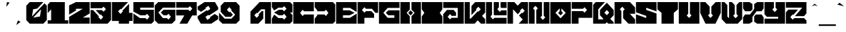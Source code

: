 SplineFontDB: 3.2
FontName: ChipboardBlack
FullName: Chipboard Black
FamilyName: Chipboard
Weight: Black
Copyright: Copyright (c) 2021, Farran Phlwyd Lee
UComments: "2021-7-14: Created with FontForge (http://fontforge.org)"
FontLog: "2021-07-16+AAoA-Version 001.100+AAoA-Second build including numerals & additional combining glyphs.+AAoA-Checked for problems (Ctrl+-E) in all glyphs.+AAoA-Tidied up combining glyphs positionings. +AAoA-Added a few symbols: _ | ^ +AH4A +AAoACgAK-2021-07-14+AAoA-Version 001.000+AAoA-First build from vector file.+AAoA-Black filled weight.+AAoA-Includes all basic Latin and Greek glyphs, along with tonos, diaresis, acute & grave accents, cedilla & tilde.+AAoA-All lowercase characters are referenced to uppercase characters.+AAoA-Most common symbols are NOT included."
Version: 001.100
ItalicAngle: 0
UnderlinePosition: -100
UnderlineWidth: 50
Ascent: 800
Descent: 200
InvalidEm: 0
LayerCount: 2
Layer: 0 0 "Back" 1
Layer: 1 0 "Fore" 0
XUID: [1021 806 -762425679 6017]
StyleMap: 0x0000
FSType: 0
OS2Version: 0
OS2_WeightWidthSlopeOnly: 0
OS2_UseTypoMetrics: 1
CreationTime: 1626273860
ModificationTime: 1628703027
OS2TypoAscent: 0
OS2TypoAOffset: 1
OS2TypoDescent: 0
OS2TypoDOffset: 1
OS2TypoLinegap: 90
OS2WinAscent: 0
OS2WinAOffset: 1
OS2WinDescent: 0
OS2WinDOffset: 1
HheadAscent: 0
HheadAOffset: 1
HheadDescent: 0
HheadDOffset: 1
OS2Vendor: 'PfEd'
MarkAttachClasses: 1
DEI: 91125
Encoding: Custom
UnicodeInterp: none
NameList: AGL For New Fonts
DisplaySize: -72
AntiAlias: 1
FitToEm: 0
WinInfo: 0 11 7
BeginPrivate: 0
EndPrivate
Grid
-1002 375 m 4
 1998 375 l 1028
-1000 745.270833333 m 0
 2000 745.270833333 l 1024
  Named: "tonos"
EndSplineSet
BeginChars: 344 344

StartChar: ampersand
Encoding: 0 38 0
Width: 40
Flags: W
LayerCount: 2
Fore
Validated: 1
EndChar

StartChar: A
Encoding: 1 65 1
Width: 760
Flags: W
HStem: 0 21G<20 320 530 740> 0 21G<20 320 530 740> 700 20G<320 740> 700 20G<320 740>
VStem: 530 210<0 480>
LayerCount: 2
Fore
SplineSet
340 720 m 1xa8
 740 720 l 1
 740 0 l 1
 530 0 l 1
 530 480 l 1
 395 480 l 1
 260 345 l 1
 240 365 l 1
 155 280 l 1
 240 195 l 1
 325 280 l 1
 300 305 l 1
 415 420 l 1
 470 420 l 1
 470 170 l 1
 300 0 l 1
 20 0 l 1
 20 400 l 1
 340 720 l 1xa8
EndSplineSet
Validated: 1
EndChar

StartChar: B
Encoding: 2 66 2
Width: 760
Flags: W
HStem: 0 200<255 395> 260 200<270 395> 520 200<255 395>
CounterMasks: 1 e0
LayerCount: 2
Fore
SplineSet
20 720 m 1
 655 720 l 1
 740 635 l 1
 740 360 l 1
 655 360 l 1
 740 275 l 1
 740 85 l 1
 655 0 l 1
 20 0 l 1
 20 180 l 1
 100 286 l 1
 255 200 l 1
 395 200 l 1
 450 145 l 1
 535 230 l 1
 450 315 l 1
 395 260 l 1
 270 260 l 1
 110 350 l 1
 110 370 l 1
 270 460 l 1
 395 460 l 1
 450 405 l 1
 535 490 l 1
 450 575 l 1
 395 520 l 1
 255 520 l 1
 100 434 l 1
 20 540 l 1
 20 720 l 1
EndSplineSet
Validated: 1
EndChar

StartChar: C
Encoding: 3 67 3
Width: 760
Flags: W
HStem: 0 330<400 740> 390 330<400 740>
LayerCount: 2
Fore
SplineSet
20 720 m 1
 740 720 l 1
 740 390 l 1
 400 390 l 1
 345 445 l 1
 260 360 l 1
 345 275 l 1
 400 330 l 1
 740 330 l 1
 740 0 l 1
 20 0 l 1
 20 720 l 1
EndSplineSet
Validated: 1
EndChar

StartChar: D
Encoding: 4 68 4
Width: 760
Flags: W
HStem: 0 330<110 360> 390 330<110 360>
LayerCount: 2
Fore
SplineSet
20 720 m 1
 655 720 l 1
 740 635 l 1
 740 85 l 1
 655 0 l 1
 20 0 l 1
 20 180 l 1
 110 300 l 1
 110 330 l 1
 360 330 l 1
 415 275 l 1
 500 360 l 1
 415 445 l 1
 360 390 l 1
 110 390 l 1
 110 420 l 1
 20 540 l 1
 20 720 l 1
EndSplineSet
Validated: 1
EndChar

StartChar: E
Encoding: 5 69 5
Width: 760
Flags: W
HStem: 0 210<260 507> 270 180<260 493> 510 210<260 507>
CounterMasks: 1 e0
LayerCount: 2
Fore
SplineSet
20 720 m 1
 740 720 l 1
 740 390 l 1
 507 510 l 1
 260 510 l 1
 260 450 l 1
 493 450 l 1
 667 360 l 1
 493 270 l 1
 260 270 l 1
 260 210 l 1
 507 210 l 1
 740 330 l 1
 740 0 l 1
 20 0 l 1
 20 720 l 1
EndSplineSet
Validated: 1
EndChar

StartChar: F
Encoding: 6 70 6
Width: 760
Flags: W
HStem: 0 21G<20 260> 0 21G<20 260> 180 240<315 500> 480 240<315 525>
VStem: 20 240<0 180>
LayerCount: 2
Fore
SplineSet
20 720 m 1xb8
 740 720 l 1
 740 360 l 1
 645 360 l 1
 525 480 l 1
 315 480 l 1
 260 535 l 1
 175 450 l 1
 260 365 l 1
 315 420 l 1
 500 420 l 1
 600 320 l 1
 600 180 l 1
 260 180 l 1
 260 0 l 1
 20 0 l 1
 20 720 l 1xb8
EndSplineSet
Validated: 1
EndChar

StartChar: G
Encoding: 7 71 7
Width: 760
Flags: W
HStem: 0 210<325 560> 270 180<350 560> 510 210<325 740>
CounterMasks: 1 e0
LayerCount: 2
Fore
SplineSet
20 720 m 1
 740 720 l 1
 740 510 l 1
 325 510 l 1
 175 360 l 1
 325 210 l 1
 560 210 l 1
 560 270 l 1
 350 270 l 1
 260 360 l 1
 350 450 l 1
 740 450 l 1
 740 0 l 1
 20 0 l 1
 20 720 l 1
EndSplineSet
Validated: 1
EndChar

StartChar: H
Encoding: 8 72 8
Width: 760
Flags: W
HStem: 0 21G<20 350 410 740> 0 21G<20 350 410 740> 700 20G<20 350 410 740> 700 20G<20 350 410 740>
VStem: 20 330<0 250 470 720> 410 330<0 250 470 720>
LayerCount: 2
Fore
SplineSet
20 720 m 1xac
 350 720 l 1
 350 470 l 1
 240 360 l 1
 350 250 l 1
 350 0 l 1
 20 0 l 1
 20 720 l 1xac
410 720 m 1
 740 720 l 1
 740 0 l 1
 410 0 l 1
 410 250 l 1
 520 360 l 1
 410 470 l 1
 410 720 l 1
380 445 m 1
 465 360 l 1
 380 275 l 1
 295 360 l 1
 380 445 l 1
EndSplineSet
Validated: 1
EndChar

StartChar: I
Encoding: 9 73 9
Width: 760
Flags: W
HStem: 0 21G<20 740> 0 21G<20 740> 700 20G<20 740> 700 20G<20 740>
LayerCount: 2
Fore
SplineSet
20 720 m 1xa0
 740 720 l 1
 740 480 l 1
 650 360 l 1
 740 240 l 1
 740 0 l 1
 20 0 l 1
 20 240 l 1
 110 360 l 1
 20 480 l 1
 20 720 l 1xa0
EndSplineSet
Validated: 1
EndChar

StartChar: J
Encoding: 10 74 10
Width: 760
Flags: W
HStem: 0 210<315 530> 510 210<20 530>
VStem: 530 210<210 510>
LayerCount: 2
Fore
SplineSet
20 720 m 1
 740 720 l 1
 740 0 l 1
 20 0 l 1
 20 320 l 1
 150 450 l 1
 385 450 l 1
 470 365 l 1
 470 270 l 1
 315 270 l 1
 260 325 l 1
 175 240 l 1
 260 155 l 1
 315 210 l 1
 530 210 l 1
 530 310 530 410 530 510 c 1
 360 510 190 510 20 510 c 1
 20 720 l 1
EndSplineSet
Validated: 1
EndChar

StartChar: K
Encoding: 11 75 11
Width: 760
Flags: W
HStem: 0 21G<20 390 570 740> 0 21G<20 390 570 740> 700 20G<20 200 370 740> 700 20G<20 200 370 740>
VStem: 20 180<170 720>
LayerCount: 2
Fore
SplineSet
20 720 m 1xa8
 200 720 l 1
 200 170 l 1
 235 170 l 1
 480 415 l 1
 500 395 l 1
 585 480 l 1
 500 565 l 1
 415 480 l 1
 435 460 l 1
 260 285 l 1
 260 590 l 1
 390 720 l 1
 740 720 l 1
 740 370 l 1
 630 260 l 1
 740 150 l 1
 740 0 l 1
 590 0 l 1
 480 110 l 1
 370 0 l 1
 20 0 l 1
 20 720 l 1xa8
EndSplineSet
Validated: 1
EndChar

StartChar: L
Encoding: 12 76 12
Width: 760
Flags: W
HStem: 0 210<315 740> 270 180<555 740> 510 210<555 740>
VStem: 20 210<295 720> 290 180<535 720> 530 210<535 720>
CounterMasks: 1 fc
LayerCount: 2
Fore
SplineSet
20 720 m 1
 230 720 l 1
 230 295 l 1
 175 240 l 1
 260 155 l 1
 315 210 l 1
 740 210 l 1
 740 0 l 1
 20 0 l 1
 20 720 l 1
290 720 m 1
 470 720 l 1
 470 535 l 1
 415 480 l 1
 500 395 l 1
 555 450 l 1
 740 450 l 1
 740 270 l 1
 315 270 l 1
 290 295 l 1
 290 720 l 1
530 720 m 1
 740 720 l 1
 740 510 l 1
 555 510 l 1
 530 535 l 1
 530 720 l 1
EndSplineSet
Validated: 1
EndChar

StartChar: M
Encoding: 13 77 13
Width: 760
Flags: W
HStem: 0 21G<20 215 415 740> 0 21G<20 215 415 740> 700 20G<20 280 480 740> 700 20G<20 280 480 740>
VStem: 20 195<0 480>
LayerCount: 2
Fore
SplineSet
20 720 m 1xa8
 260 720 l 1
 380 600 l 1
 500 720 l 1
 740 720 l 1
 740 0 l 1
 415 0 l 1
 462 47 508 93 555 140 c 1
 425 270 l 1
 520 365 l 1
 540 345 l 1
 625 430 l 1
 540 515 l 1
 455 430 l 1
 475 410 l 1
 380 315 l 1
 215 480 l 1
 215 320 215 160 215 0 c 1
 20 0 l 1
 20 720 l 1xa8
EndSplineSet
Validated: 1
EndChar

StartChar: N
Encoding: 14 78 14
Width: 760
Flags: W
HStem: 0 21G<20 220 280 740> 0 21G<20 220 280 740> 700 20G<20 480 540 740> 700 20G<20 480 540 740>
VStem: 20 200<0 455> 280 200<265 455> 540 200<265 720>
CounterMasks: 1 0e
LayerCount: 2
Fore
SplineSet
20 720 m 1xae
 480 720 l 1
 480 265 l 1
 425 210 l 1
 510 125 l 1
 595 210 l 1
 540 265 l 1
 540 720 l 1
 740 720 l 1
 740 0 l 1
 280 0 l 1
 280 455 l 1
 335 510 l 1
 250 595 l 1
 165 510 l 1
 220 455 l 1
 220 0 l 1
 20 0 l 1
 20 720 l 1xae
EndSplineSet
Validated: 1
EndChar

StartChar: O
Encoding: 15 79 15
Width: 760
Flags: W
HStem: 0 21G<20 740> 0 21G<20 740> 700 20G<20 740> 700 20G<20 740>
VStem: 350 60<415 510>
LayerCount: 2
Fore
SplineSet
20 720 m 1xa8
 740 720 l 1
 740 0 l 1
 20 0 l 1
 20 720 l 1xa8
350 510 m 1
 200 360 l 1
 380 180 l 1
 560 360 l 1
 410 510 l 1
 410 415 l 1
 465 360 l 1
 380 275 l 1
 295 360 l 1
 350 415 l 1
 350 510 l 1
EndSplineSet
Validated: 1
EndChar

StartChar: P
Encoding: 16 80 16
Width: 760
Flags: W
HStem: 0 21G<20 260> 0 21G<20 260> 180 240<260 415> 480 240<20 415>
VStem: 20 240<0 180>
LayerCount: 2
Fore
SplineSet
20 720 m 1xb8
 740 720 l 1
 740 180 l 1
 260 180 l 1
 260 0 l 1
 20 0 l 1
 20 420 l 1
 415 420 l 1
 470 365 l 1
 555 450 l 1
 470 535 l 1
 415 480 l 1
 20 480 l 1
 20 720 l 1xb8
EndSplineSet
Validated: 1
EndChar

StartChar: Q
Encoding: 17 81 17
Width: 760
Flags: W
HStem: 0 155<200 365> 700 20G<90 435> 700 20G<90 435>
VStem: 20 180<155 485>
LayerCount: 2
Fore
SplineSet
110 720 m 1xd0
 435 720 l 1xd0
 200 485 l 1
 200 155 l 1
 255 155 310 155 365 155 c 1
 380 170 l 1
 260 290 l 1
 260 460 l 1
 500 700 l 1xb0
 740 460 l 1
 740 290 l 1
 620 170 l 1
 740 50 l 1
 740 0 l 1
 550 0 l 1
 500 50 l 1
 450 0 l 1
 20 0 l 1
 20 630 l 1
 110 720 l 1xd0
500 460 m 1
 415 375 l 1
 500 290 l 1
 585 375 l 1
 500 460 l 1
EndSplineSet
Validated: 1
EndChar

StartChar: R
Encoding: 18 82 18
Width: 760
Flags: W
HStem: 0 21G<20 260 485 740> 0 21G<20 260 485 740> 700 20G<20 580> 700 20G<20 580>
VStem: 20 240<0 425>
LayerCount: 2
Fore
SplineSet
20 720 m 1xa8
 560 720 l 1
 740 540 l 1
 740 330 l 1
 555 330 l 1
 740 145 l 1
 740 0 l 1
 505 0 l 1
 320 185 l 1
 320 425 l 1
 375 480 l 1
 290 565 l 1
 205 480 l 1
 260 425 l 1
 260 0 l 1
 20 0 l 1
 20 720 l 1xa8
EndSplineSet
Validated: 1
EndChar

StartChar: S
Encoding: 19 83 19
Width: 760
Flags: W
HStem: 0 21G<20 740> 0 21G<20 740> 700 20G<20 740> 700 20G<20 740>
LayerCount: 2
Fore
SplineSet
20 720 m 1xa0
 740 720 l 1
 740 410 l 1
 380 530 l 1
 380 460 l 1
 740 340 l 1
 740 0 l 1
 20 0 l 1
 20 310 l 1
 380 190 l 1
 380 260 l 1
 20 380 l 1
 20 720 l 1xa0
EndSplineSet
Validated: 1
EndChar

StartChar: T
Encoding: 20 84 20
Width: 760
Flags: W
HStem: 0 21G<165 595> 0 21G<165 595> 700 20G<20 740> 700 20G<20 740>
VStem: 165 430<0 360>
LayerCount: 2
Fore
SplineSet
20 720 m 1xa8
 740 720 l 1
 740 480 l 1
 595 360 l 1
 595 0 l 1
 165 0 l 1
 165 360 l 1
 20 480 l 1
 20 720 l 1xa8
EndSplineSet
Validated: 1
EndChar

StartChar: U
Encoding: 21 85 21
Width: 760
Flags: W
HStem: 0 21G<20 740> 0 21G<20 740> 700 20G<20 350 410 740> 700 20G<20 350 410 740>
VStem: 20 330<330 720> 410 330<330 720>
LayerCount: 2
Fore
SplineSet
20 720 m 1xac
 350 720 l 1
 350 330 l 1
 295 275 l 1
 380 190 l 1
 465 275 l 1
 410 330 l 1
 410 720 l 1
 740 720 l 1
 740 0 l 1
 20 0 l 1
 20 720 l 1xac
EndSplineSet
Validated: 1
EndChar

StartChar: V
Encoding: 22 86 22
Width: 760
Flags: W
HStem: 0 21G<194.722 565.278> 0 21G<194.722 565.278> 700 20G<20 220 540 740> 700 20G<20 220 540 740>
LayerCount: 2
Fore
SplineSet
20 720 m 1xa0
 200 720 l 1
 350 570 l 1
 350 330 l 1
 295 275 l 1
 380 190 l 1
 465 275 l 1
 410 330 l 1
 410 570 l 1
 560 720 l 1
 740 720 l 1
 740 360 l 1
 555 0 l 1
 205 0 l 1
 20 360 l 1
 20 720 l 1xa0
EndSplineSet
Validated: 1
EndChar

StartChar: W
Encoding: 23 87 23
Width: 760
Flags: W
HStem: 0 21G<155 605> 0 21G<155 605> 700 20G<20 140 280 400 620 740> 700 20G<20 140 280 400 620 740>
VStem: 20 200<240 620> 280 200<320 620> 540 200<320 620>
CounterMasks: 1 0e
LayerCount: 2
Fore
SplineSet
20 720 m 1xae
 120 720 l 1
 220 620 l 1
 220 240 l 1
 280 180 l 1
 280 720 l 1
 380 720 l 1
 480 620 l 1
 480 320 l 1
 425 265 l 1
 510 180 l 1
 595 265 l 1
 540 320 l 1
 540 620 l 1
 640 720 l 1
 740 720 l 1
 740 155 l 1
 585 0 l 1
 175 0 l 1
 20 155 l 1
 20 720 l 1xae
EndSplineSet
Validated: 1
EndChar

StartChar: X
Encoding: 24 88 24
Width: 760
Flags: W
HStem: 0 330<90 245 515 670> 390 330<90 245 515 670>
VStem: 20 330<70 225 495 650> 410 330<70 225 495 650>
LayerCount: 2
Fore
SplineSet
20 720 m 1
 245 720 l 1
 350 650 l 1
 350 455 l 1
 285 390 l 1
 90 390 l 1
 20 495 l 1
 20 720 l 1
515 720 m 1
 740 720 l 1
 740 495 l 1
 670 390 l 1
 495 390 l 1
 350 245 l 1
 350 70 l 1
 245 0 l 1
 20 0 l 1
 20 225 l 1
 90 330 l 1
 265 330 l 1
 410 475 l 1
 410 650 l 1
 515 720 l 1
475 330 m 1
 670 330 l 1
 740 225 l 1
 740 0 l 1
 515 0 l 1
 410 70 l 1
 410 265 l 1
 475 330 l 1
EndSplineSet
Validated: 1
EndChar

StartChar: Y
Encoding: 25 89 25
Width: 760
Flags: W
HStem: 0 180<20 500> 700 20G<20 350 410 740> 700 20G<20 350 410 740>
LayerCount: 2
Fore
SplineSet
20 720 m 1xc0
 350 720 l 1
 350 535 l 1
 295 480 l 1
 380 395 l 1
 465 480 l 1
 410 535 l 1
 410 720 l 1
 740 720 l 1
 740 0 l 1
 20 0 l 1
 20 180 l 1
 500 180 l 1
 500 240 l 1
 105 240 l 1
 20 325 l 1
 20 720 l 1xc0
EndSplineSet
Validated: 1
EndChar

StartChar: Z
Encoding: 26 90 26
Width: 760
Flags: W
HStem: 0 200<315 655> 520 200<20 595>
LayerCount: 2
Fore
SplineSet
20 720 m 1
 740 720 l 1
 740 345 l 1
 655 260 l 1
 335 260 l 1
 595 520 l 1
 403 520 212 520 20 520 c 1
 20 720 l 1
105 460 m 1
 445 460 l 1
 280 295 l 1
 260 315 l 1
 175 230 l 1
 260 145 l 1
 315 200 l 1
 655 200 l 1
 740 115 l 1
 740 0 l 1
 20 0 l 1
 20 375 l 1
 105 460 l 1
EndSplineSet
Validated: 1
EndChar

StartChar: space
Encoding: 27 32 27
Width: 500
Flags: W
LayerCount: 2
Fore
Validated: 1
EndChar

StartChar: Alpha
Encoding: 28 913 28
Width: 760
Flags: W
HStem: 0 21G<20 320 20 320 530 740 530 740> 700 20G<320 740 320 740>
VStem: 530 210<0 480>
LayerCount: 2
Fore
Refer: 1 65 S 1 0 0 1 0 0 2
Validated: 1
EndChar

StartChar: Beta
Encoding: 29 914 29
Width: 760
Flags: W
HStem: 0 200<300 445> 260 200<300 445> 520 200<240 445>
VStem: 20 220<0 520>
CounterMasks: 1 e0
LayerCount: 2
Fore
SplineSet
20 720 m 1
 655 720 l 1
 740 635 l 1
 740 425 l 1
 675 360 l 1
 740 295 l 1
 740 0 l 1
 300 0 l 1
 300 200 l 1
 445 200 l 1
 500 145 l 1
 585 230 l 1
 500 315 l 1
 445 260 l 1
 300 260 l 1
 300 460 l 1
 445 460 l 1
 500 405 l 1
 585 490 l 1
 500 575 l 1
 445 520 l 1
 240 520 l 1
 240 347 240 173 240 0 c 1
 20 0 l 1
 20 720 l 1
EndSplineSet
Validated: 1
EndChar

StartChar: Gamma
Encoding: 30 915 30
Width: 760
Flags: HW
HStem: 0 21G<20 260> 0 21G<20 260> 360 360<260 740>
VStem: 20 240<0 360>
LayerCount: 2
Fore
SplineSet
20 720 m 1xb0
 740 720 l 1
 740 360 l 1
 320 360 l 1
 320 0 l 1
 20 0 l 1
 20 720 l 1xb0
EndSplineSet
EndChar

StartChar: uni0394
Encoding: 31 916 31
Width: 760
Flags: HW
HStem: 0 200<-535 -320> 0 21G<-820 -736.5> 700 20G<-430 -100> 700 20G<-430 -100>
VStem: -320 220<200 500>
LayerCount: 2
Fore
SplineSet
20 0 m 1
 20 310 l 1
 430 720 l 1
 740 720 l 1
 220 200 l 1
 520 200 l 1
 520 415 l 1
 740 635 l 1
 740 0 l 1
 500 -0 260 0 20 0 c 1
EndSplineSet
EndChar

StartChar: Epsilon
Encoding: 32 917 32
Width: 760
Flags: W
HStem: 0 210<260 507> 270 180<260 493> 510 210<260 507>
CounterMasks: 1 e0
LayerCount: 2
Fore
Refer: 5 69 S 1 0 0 1 0 0 2
Validated: 1
EndChar

StartChar: Zeta
Encoding: 33 918 33
Width: 760
Flags: W
HStem: 0 200<315 655> 520 200<20 595>
LayerCount: 2
Fore
Refer: 26 90 S 1 0 0 1 0 0 2
Validated: 1
EndChar

StartChar: Eta
Encoding: 34 919 34
Width: 760
Flags: W
HStem: 0 21G<20 350 20 350 410 740 410 740> 700 20G<20 350 20 350 410 740 410 740>
VStem: 20 330<0 250 470 720> 410 330<0 250 470 720>
LayerCount: 2
Fore
Refer: 8 72 S 1 0 0 1 0 0 2
Validated: 1
EndChar

StartChar: Theta
Encoding: 35 920 35
Width: 760
Flags: W
HStem: 0 180<305 455> 540 180<305 455>
LayerCount: 2
Fore
SplineSet
655 720 m 1
 740 635 l 1
 740 390 l 1
 605 390 l 1
 455 540 l 1
 305 540 l 1
 155 390 l 1
 20 390 l 1
 20 635 l 1
 105 720 l 1
 655 720 l 1
440 480 m 1
 560 360 l 1
 440 240 l 1
 320 240 l 1
 200 360 l 1
 320 480 l 1
 440 480 l 1
155 330 m 1
 305 180 l 1
 455 180 l 1
 605 330 l 1
 740 330 l 1
 740 85 l 1
 655 0 l 1
 105 0 l 1
 20 85 l 1
 20 330 l 1
 155 330 l 1
EndSplineSet
Validated: 1
EndChar

StartChar: Iota
Encoding: 36 921 36
Width: 760
Flags: W
HStem: 0 21G<20 740 20 740> 700 20G<20 740 20 740>
LayerCount: 2
Fore
Refer: 9 73 S 1 0 0 1 0 0 2
Validated: 1
EndChar

StartChar: Kappa
Encoding: 37 922 37
Width: 760
Flags: W
HStem: 0 21G<20 260 520 740> 0 21G<20 260 520 740> 700 20G<20 305 365 740> 700 20G<20 305 365 740>
VStem: 20 285<455 720>
LayerCount: 2
Fore
SplineSet
20 720 m 1xa8
 305 720 l 1
 305 455 l 1
 250 400 l 1
 335 315 l 1
 420 400 l 1
 365 455 l 1
 365 720 l 1
 740 720 l 1
 740 500 l 1
 590 350 l 1
 740 200 l 1
 740 0 l 1
 540 0 l 1
 390 150 l 1
 240 0 l 1
 20 0 l 1
 20 720 l 1xa8
EndSplineSet
Validated: 1
EndChar

StartChar: Lambda
Encoding: 38 923 38
Width: 760
Flags: W
HStem: 0 21G<20 100 105 440 500 740> 0 21G<20 100 105 440 500 740> 700 20G<80 740> 700 20G<80 740>
VStem: 500 240<0 480>
LayerCount: 2
Fore
SplineSet
80 720 m 1xa8
 300 720 520 720 740 720 c 1
 740 0 l 1
 660 0 580 0 500 0 c 1
 500 480 l 1
 340 320 180 160 20 0 c 1
 20 310 l 1
 190 480 l 1
 80 480 l 1
 80 560 80 640 80 720 c 1xa8
440 335 m 1
 440 0 l 1
 105 0 l 1
 440 335 l 1
EndSplineSet
Validated: 1
EndChar

StartChar: Mu
Encoding: 39 924 39
Width: 760
Flags: HW
HStem: 0 21G<20 260 500 740> 0 21G<20 260 500 740> 700 20G<20 270 490 740> 700 20G<20 270 490 740>
VStem: 20 130<250 335> 610 130<250 535>
LayerCount: 2
Fore
SplineSet
20 720 m 1xac
 225 720 l 1
 325 620 l 1
 325 500 l 1
 270 445 l 1
 355 360 l 1
 440 445 l 1
 385 500 l 1
 385 620 l 1
 485 720 l 1
 740 720 l 1
 740 0 l 1
 660 0 580 0 500 0 c 1
 500 140 l 1
 585 225 l 1
 585 535 l 1
 555 505 l 1
 555 305 l 1
 430 180 l 1
 280 180 l 1
 150 310 l 1
 150 225 l 1
 235 140 l 1
 235 0 l 1
 20 0 l 1
 20 720 l 1xac
EndSplineSet
EndChar

StartChar: Nu
Encoding: 40 925 40
Width: 760
Flags: HW
HStem: 0 21G<20 220 415 605> 0 21G<20 220 415 605> 700 20G<20 400 620 740> 700 20G<20 400 620 740>
VStem: 20 200<0 595> 280 200<320 535> 540 200<320 620>
CounterMasks: 1 0e
LayerCount: 2
Fore
SplineSet
20 720 m 1xae
 380 720 l 1
 480 620 l 1
 480 320 l 1
 425 265 l 1
 510 180 l 1
 595 265 l 1
 540 320 l 1
 540 620 l 1
 640 720 l 1
 740 720 l 1
 740 155 l 1
 585 0 l 1
 435 0 l 1
 280 155 l 1
 280 420 l 1
 220 480 l 1
 220 0 l 1
 20 0 l 1
 20 720 l 1xae
EndSplineSet
EndChar

StartChar: Xi
Encoding: 41 926 41
Width: 760
Flags: W
HStem: 0 200<105 595> 260 200<190 570> 520 200<165 655>
CounterMasks: 1 e0
LayerCount: 2
Fore
SplineSet
740 431 m 1
 570 260 l 1
 80 260 l 1
 20 200 l 1
 20 290 l 1
 190 460 l 1
 680 460 l 1
 740 520 l 1
 740 431 l 1
20 720 m 1
 740 720 l 1
 740 605 l 1
 655 520 l 1
 165 520 l 1
 20 375 l 1
 20 720 l 1
740 345 m 1
 740 0 l 1
 20 0 l 1
 20 115 l 1
 105 200 l 1
 595 200 l 1
 740 345 l 1
EndSplineSet
Validated: 1
EndChar

StartChar: Omicron
Encoding: 42 927 42
Width: 760
Flags: W
HStem: 0 21G<20 740 20 740> 700 20G<20 740 20 740>
VStem: 350 60<415 510>
LayerCount: 2
Fore
Refer: 15 79 S 1 0 0 1 0 0 2
Validated: 1
EndChar

StartChar: Pi
Encoding: 43 928 43
Width: 760
Flags: HW
HStem: 0 21G<110 350 410 650> 0 21G<110 350 410 650> 700 20G<20 740> 700 20G<20 740>
VStem: 110 240<0 360> 410 240<0 360>
LayerCount: 2
Fore
SplineSet
20 720 m 1
 740 720 l 1
 740 399 l 1
 690 349 l 1
 690 0 l 1
 410 0 l 1
 410 399 l 1
 465 454 l 1
 380 539 l 1
 295 454 l 1
 350 399 l 1
 350 0 l 1
 70 0 l 1
 70 349 l 1
 20 399 l 1
 20 720 l 1
EndSplineSet
EndChar

StartChar: Rho
Encoding: 44 929 44
Width: 760
Flags: W
HStem: 0 21G<20 260> 0 21G<20 260> 700 20G<20 740> 700 20G<20 740>
VStem: 20 240<0 380>
LayerCount: 2
Fore
SplineSet
20 720 m 1xa8
 740 720 l 1
 740 180 l 1
 320 180 l 1
 320 350 l 1
 360 390 l 1
 380 370 l 1
 465 455 l 1
 380 540 l 1
 295 455 l 1
 315 435 l 1
 260 380 l 1
 260 253 260 127 260 0 c 1
 20 0 l 1
 20 720 l 1xa8
EndSplineSet
Validated: 1
EndChar

StartChar: NameMe.210
Encoding: 45 -1 45
Width: 40
Flags: W
LayerCount: 2
Fore
Validated: 1
EndChar

StartChar: Sigma
Encoding: 46 931 46
Width: 760
Flags: HW
HStem: 0 310<460 670> 410 310<460 670>
LayerCount: 2
Fore
SplineSet
20 720 m 1
 740 720 l 1
 740 480 l 1
 670 410 l 1
 506 410 l 1
 471 445 l 1
 449 422 l 1
 331 540 l 1
 251 540 l 1
 409 382 l 1
 386 360 l 1
 409 338 l 1
 251 180 l 1
 331 180 l 1
 449 298 l 1
 471 275 l 1
 506 310 l 1
 670 310 l 1
 740 240 l 1
 740 0 l 1
 20 0 l 1
 20 240 l 1
 140 360 l 1
 20 480 l 1
 20 720 l 1
EndSplineSet
EndChar

StartChar: Tau
Encoding: 47 932 47
Width: 760
Flags: W
HStem: 0 21G<285 620> 0 21G<285 620> 480 240<20 260 555 740>
VStem: 215 240<165 380>
LayerCount: 2
Fore
SplineSet
20 720 m 1xb0
 740 720 l 1
 740 480 l 1
 555 480 l 1
 455 380 l 1
 455 165 l 1
 620 0 l 1
 305 0 l 1
 215 90 l 1
 215 435 l 1
 260 480 l 1
 180 480 100 480 20 480 c 1
 20 720 l 1xb0
EndSplineSet
Validated: 1
EndChar

StartChar: Upsilon
Encoding: 48 933 48
Width: 760
Flags: W
HStem: 0 21G<260 500> 0 21G<260 500> 700 20G<20 285 475 740> 700 20G<20 285 475 740>
VStem: 260 240<0 180>
LayerCount: 2
Fore
SplineSet
20 720 m 1xa8
 265 720 l 1
 350 635 l 1
 350 450 l 1
 295 395 l 1
 380 310 l 1
 465 395 l 1
 410 450 l 1
 410 635 l 1
 495 720 l 1
 740 720 l 1
 740 265 l 1
 655 180 l 1
 500 180 l 1
 500 0 l 1
 260 0 l 1
 260 180 l 1
 105 180 l 1
 20 265 l 1
 20 720 l 1xa8
EndSplineSet
Validated: 1
EndChar

StartChar: Phi
Encoding: 49 934 49
Width: 760
Flags: HW
HStem: 0 21G<280 480> 0 21G<280 480> 700 20G<280 480> 700 20G<280 480>
VStem: 280 200<0 80 275 484 640 720>
LayerCount: 2
Fore
SplineSet
280 720 m 1xa8
 480 720 l 1
 480 640 l 1
 538 640 597 640 655 640 c 1
 740 555 l 1
 740 165 l 1
 655 80 l 1
 597 80 538 80 480 80 c 1
 480 0 l 1
 280 0 l 1
 280 80 l 1
 222 80 163 80 105 80 c 1
 20 165 l 1
 20 555 l 1
 105 640 l 1
 265 640 l 1
 265 474 l 1
 227 441 173 393 135 360 c 1
 217 290 298 220 380 150 c 1
 462 220 543 290 625 360 c 1
 577 401 528 443 480 484 c 1
 480 257 l 1
 380 172 l 1
 280 257 l 1
 280 405 280 572 280 720 c 1xa8
EndSplineSet
EndChar

StartChar: Chi
Encoding: 50 935 50
Width: 760
Flags: W
HStem: 0 21G<20 260 500 740> 0 21G<20 260 500 740> 700 20G<20 260 500 740> 700 20G<20 260 500 740>
LayerCount: 2
Fore
SplineSet
20 720 m 1xa0
 240 720 l 1
 335 625 l 1
 295 585 l 1
 380 500 l 1
 465 585 l 1
 425 625 l 1
 520 720 l 1
 740 720 l 1
 740 580 l 1
 520 360 l 1
 560 320 600 280 640 240 c 1
 673 240 707 240 740 240 c 1
 740 0 l 1
 520 0 l 1
 425 95 l 1
 465 135 l 1
 380 220 l 1
 295 135 l 1
 335 95 l 1
 240 0 l 1
 20 0 l 1
 20 140 l 1
 240 360 l 1
 200 400 160 440 120 480 c 1
 87 480 53 480 20 480 c 1
 20 720 l 1xa0
EndSplineSet
Validated: 1
EndChar

StartChar: Psi
Encoding: 51 936 51
Width: 760
Flags: HW
HStem: 0 21G<270 490> 0 21G<270 490> 700 20G<270 490> 700 20G<270 490>
VStem: 270 220<0 120 405 720>
LayerCount: 2
Fore
SplineSet
270 720 m 1xa8
 490 720 l 1
 490 405 l 1
 445 360 l 1
 505 300 l 1
 565 360 l 1
 520 405 l 1
 520 638 l 5
 580 698 l 5
 740 698 l 5
 740 535 l 1
 740 505 l 1
 740 491 l 0
 740 485 l 0
 740 175 l 1
 685 120 l 1
 630 120 545 120 490 120 c 1
 490 0 l 1
 270 0 l 1
 270 120 l 1
 215 120 130 120 75 120 c 1
 20 175 l 1
 20 505 l 1
 20 535 l 1
 20 698 l 5
 180 698 l 5
 240 638 l 5
 240 405 l 1
 195 360 l 1
 255 300 l 1
 315 360 l 1
 270 405 l 1
 270 720 l 1xa8
EndSplineSet
EndChar

StartChar: uni03A9
Encoding: 52 937 52
Width: 760
Flags: W
HStem: 0 180<20 170 590 740> 700 20G<20 740> 700 20G<20 740>
VStem: 360 40<510 605>
LayerCount: 2
Fore
SplineSet
20 720 m 1xd0
 740 720 l 1
 740 300 l 1
 680 240 l 1
 560 240 l 1
 560 210 l 1
 590 180 l 1
 740 180 l 1
 740 0 l 1
 465 0 l 1
 400 65 l 1
 400 285 l 1
 560 445 l 1
 400 605 l 1
 400 510 l 1
 465 445 l 1
 380 360 l 1
 295 445 l 1
 360 510 l 1
 360 605 l 1
 200 445 l 1
 360 285 l 1
 360 65 l 1
 295 0 l 1
 20 0 l 1
 20 180 l 1
 170 180 l 1
 200 210 l 1
 200 240 l 1
 80 240 l 1
 20 300 l 1
 20 720 l 1xd0
EndSplineSet
Validated: 1
EndChar

StartChar: sigma1
Encoding: 53 962 53
Width: 760
Flags: HW
HStem: 0 310<460 670> 410 310<460 670>
LayerCount: 2
Fore
Refer: 46 931 N 1 0 0 1 0 0 2
EndChar

StartChar: alpha
Encoding: 54 945 54
Width: 760
Flags: W
HStem: 0 21G<20 320 20 320 530 740 530 740> 700 20G<320 740 320 740>
VStem: 530 210<0 480>
LayerCount: 2
Fore
Refer: 28 913 N 1 0 0 1 0 0 2
Validated: 1
EndChar

StartChar: beta
Encoding: 55 946 55
Width: 760
Flags: W
HStem: 0 200<300 445> 260 200<300 445> 520 200<240 445>
VStem: 20 220<0 520>
CounterMasks: 1 e0
LayerCount: 2
Fore
Refer: 29 914 N 1 0 0 1 0 0 2
Validated: 1
EndChar

StartChar: gamma
Encoding: 56 947 56
Width: 760
Flags: HW
HStem: 0 21G<20 260 20 260> 360 360<260 740>
VStem: 20 240<0 360>
LayerCount: 2
Fore
Refer: 30 915 N 1 0 0 1 0 0 2
EndChar

StartChar: delta
Encoding: 57 948 57
Width: 760
Flags: HW
HStem: 0 21G<-820 -736.5> 0 200<-535 -320> 700 20G<-430 -100 -430 -100>
VStem: -320 220<200 500>
LayerCount: 2
Fore
Refer: 31 916 N 1 0 0 1 0 0 2
EndChar

StartChar: epsilon
Encoding: 58 949 58
Width: 760
Flags: W
HStem: 0 210<260 507> 270 180<260 493> 510 210<260 507>
CounterMasks: 1 e0
LayerCount: 2
Fore
Refer: 32 917 N 1 0 0 1 0 0 2
Validated: 1
EndChar

StartChar: zeta
Encoding: 59 950 59
Width: 760
Flags: W
HStem: 0 200<315 655> 520 200<20 595>
LayerCount: 2
Fore
Refer: 33 918 N 1 0 0 1 0 0 2
Validated: 1
EndChar

StartChar: eta
Encoding: 60 951 60
Width: 760
Flags: W
HStem: 0 21G<20 350 20 350 410 740 410 740> 700 20G<20 350 20 350 410 740 410 740>
VStem: 20 330<0 250 470 720> 410 330<0 250 470 720>
LayerCount: 2
Fore
Refer: 34 919 N 1 0 0 1 0 0 2
Validated: 1
EndChar

StartChar: theta
Encoding: 61 952 61
Width: 760
Flags: W
HStem: 0 180<305 455> 540 180<305 455>
LayerCount: 2
Fore
Refer: 35 920 N 1 0 0 1 0 0 2
Validated: 1
EndChar

StartChar: iota
Encoding: 62 953 62
Width: 760
Flags: W
HStem: 0 21G<20 740 20 740> 700 20G<20 740 20 740>
LayerCount: 2
Fore
Refer: 36 921 N 1 0 0 1 0 0 2
Validated: 1
EndChar

StartChar: kappa
Encoding: 63 954 63
Width: 760
Flags: W
HStem: 0 21G<20 260 20 260 520 740 520 740> 700 20G<20 305 20 305 365 740 365 740>
VStem: 20 285<455 720>
LayerCount: 2
Fore
Refer: 37 922 N 1 0 0 1 0 0 2
Validated: 1
EndChar

StartChar: lambda
Encoding: 64 955 64
Width: 760
Flags: W
HStem: 0 21G<20 100 20 100 105 440 105 440 500 740 500 740> 700 20G<80 740 80 740>
VStem: 500 240<0 480>
LayerCount: 2
Fore
Refer: 38 923 N 1 0 0 1 0 0 2
Validated: 1
EndChar

StartChar: uni03BC
Encoding: 65 956 65
Width: 760
Flags: HW
HStem: 0 21G<20 260 20 260 500 740 500 740> 700 20G<20 270 20 270 490 740 490 740>
VStem: 20 130<250 335> 610 130<250 535>
LayerCount: 2
Fore
Refer: 39 924 N 1 0 0 1 0 0 2
EndChar

StartChar: nu
Encoding: 66 957 66
Width: 760
Flags: HW
HStem: 0 21G<20 220 20 220 415 605 415 605> 700 20G<20 400 20 400 620 740 620 740>
VStem: 20 200<0 595> 280 200<320 535> 540 200<320 620>
CounterMasks: 1 38
LayerCount: 2
Fore
Refer: 40 925 N 1 0 0 1 0 0 2
EndChar

StartChar: xi
Encoding: 67 958 67
Width: 760
Flags: W
HStem: 0 200<105 595> 260 200<190 570> 520 200<165 655>
CounterMasks: 1 e0
LayerCount: 2
Fore
Refer: 41 926 N 1 0 0 1 0 0 2
Validated: 1
EndChar

StartChar: omicron
Encoding: 68 959 68
Width: 760
Flags: W
HStem: 0 21G<20 740 20 740> 700 20G<20 740 20 740>
VStem: 350 60<415 510>
LayerCount: 2
Fore
Refer: 42 927 N 1 0 0 1 0 0 2
Validated: 1
EndChar

StartChar: pi
Encoding: 69 960 69
Width: 760
Flags: HW
HStem: 0 21G<110 350 110 350 410 650 410 650> 700 20G<20 740 20 740>
VStem: 110 240<0 360> 410 240<0 360>
LayerCount: 2
Fore
Refer: 43 928 N 1 0 0 1 0 0 2
EndChar

StartChar: rho
Encoding: 70 961 70
Width: 760
Flags: W
HStem: 0 21G<20 260 20 260> 700 20G<20 740 20 740>
VStem: 20 240<0 380>
LayerCount: 2
Fore
Refer: 44 929 N 1 0 0 1 0 0 2
Validated: 1
EndChar

StartChar: sigma
Encoding: 71 963 71
Width: 760
Flags: HW
HStem: 0 310<460 670> 410 310<460 670>
LayerCount: 2
Fore
Refer: 46 931 N 1 0 0 1 0 0 2
EndChar

StartChar: tau
Encoding: 72 964 72
Width: 760
Flags: W
HStem: 0 21G<285 620 285 620> 480 240<20 260 555 740>
VStem: 215 240<165 380>
LayerCount: 2
Fore
Refer: 47 932 N 1 0 0 1 0 0 2
Validated: 1
EndChar

StartChar: upsilon
Encoding: 73 965 73
Width: 760
Flags: W
HStem: 0 21G<260 500 260 500> 700 20G<20 285 20 285 475 740 475 740>
VStem: 260 240<0 180>
LayerCount: 2
Fore
Refer: 48 933 N 1 0 0 1 0 0 2
Validated: 1
EndChar

StartChar: phi
Encoding: 74 966 74
Width: 760
Flags: HW
HStem: 0 21G<280 480 280 480> 700 20G<280 480 280 480>
VStem: 280 200<0 80 275 484 640 720>
LayerCount: 2
Fore
Refer: 49 934 N 1 0 0 1 0 0 2
EndChar

StartChar: chi
Encoding: 75 967 75
Width: 760
Flags: W
HStem: 0 21G<20 260 20 260 500 740 500 740> 700 20G<20 260 20 260 500 740 500 740>
LayerCount: 2
Fore
Refer: 50 935 N 1 0 0 1 0 0 2
Validated: 1
EndChar

StartChar: psi
Encoding: 76 968 76
Width: 760
Flags: HW
HStem: 0 21G<363 583 363 583> 700 20G<363 583 363 583>
VStem: 363 220<0 120 405 720>
LayerCount: 2
Fore
Refer: 51 936 N 1 0 0 1 0 0 2
EndChar

StartChar: omega
Encoding: 77 969 77
Width: 760
Flags: W
HStem: 0 180<20 170 590 740> 700 20G<20 740 20 740>
VStem: 360 40<510 605>
LayerCount: 2
Fore
Refer: 52 937 N 1 0 0 1 0 0 2
Validated: 1
EndChar

StartChar: NameMe.210.1
Encoding: 78 -1 78
Width: 760
Flags: HW
HStem: 0 310<460 670> 410 310<460 670>
LayerCount: 2
Fore
Refer: 46 931 N 1 0 0 1 0 0 2
EndChar

StartChar: Alphatonos
Encoding: 79 902 79
Width: 760
Flags: W
HStem: 0 21G<20 320 20 320 530 740 530 740> 700 20G<320 740 320 740> 745 136
VStem: 394.545 167 530 210<0 480>
LayerCount: 2
Fore
Refer: 99 900 S 1 0 0 1 374.545 146 2
Refer: 28 913 N 1 0 0 1 0 0 3
Validated: 1
EndChar

StartChar: alphatonos
Encoding: 80 940 80
Width: 760
Flags: W
HStem: 0 21G<20 320 20 320 530 740 530 740> 700 20G<320 740 320 740> 745 136
VStem: 394.545 167 530 210<0 480>
LayerCount: 2
Fore
Refer: 79 902 S 1 0 0 1 0 0 2
Validated: 1
EndChar

StartChar: Epsilontonos
Encoding: 81 904 81
Width: 760
Flags: W
HStem: 0 210<260 507> 270 180<260 493> 510 210<260 507> 745 136
VStem: 330.545 167
LayerCount: 2
Fore
Refer: 99 900 S 1 0 0 1 310.545 146 2
Refer: 32 917 N 1 0 0 1 0 0 3
Validated: 1
EndChar

StartChar: Etatonos
Encoding: 82 905 82
Width: 760
Flags: W
HStem: 0 21G<20 350 20 350 410 740 410 740> 700 20G<20 350 20 350 410 740 410 740> 745 136
VStem: 20 330<0 250 470 720> 304.545 167 410 330<0 250 470 720>
LayerCount: 2
Fore
Refer: 99 900 S 1 0 0 1 284.545 146 2
Refer: 34 919 N 1 0 0 1 0 0 3
Validated: 1
EndChar

StartChar: Iotatonos
Encoding: 83 906 83
Width: 760
Flags: W
HStem: 0 21G<20 740 20 740> 700 20G<20 740 20 740> 745 136
VStem: 330.545 167
LayerCount: 2
Fore
Refer: 99 900 S 1 0 0 1 310.545 146 2
Refer: 36 921 N 1 0 0 1 0 0 3
Validated: 1
EndChar

StartChar: Omicrontonos
Encoding: 84 908 84
Width: 760
Flags: W
HStem: 0 21G<20 740 20 740> 700 20G<20 740 20 740> 745 136
VStem: 304.545 167 350 60<415 510>
LayerCount: 2
Fore
Refer: 99 900 S 1 0 0 1 284.545 146 2
Refer: 42 927 N 1 0 0 1 0 0 3
Validated: 1
EndChar

StartChar: Upsilontonos
Encoding: 85 910 85
Width: 760
Flags: W
HStem: 0 21G<260 500 260 500> 700 20G<20 285 20 285 475 740 475 740> 745 136
VStem: 260 240<0 180> 324.545 167
LayerCount: 2
Fore
Refer: 99 900 S 1 0 0 1 304.545 146 2
Refer: 48 933 N 1 0 0 1 0 0 3
Validated: 1
EndChar

StartChar: Omegatonos
Encoding: 86 911 86
Width: 760
Flags: W
HStem: 0 180<20 170 590 740> 700 20G<20 740 20 740> 745 136
VStem: 314.545 167 360 40<510 605>
LayerCount: 2
Fore
Refer: 99 900 S 1 0 0 1 294.545 146 2
Refer: 52 937 N 1 0 0 1 0 0 3
Validated: 1
EndChar

StartChar: epsilontonos
Encoding: 87 941 87
Width: 760
Flags: W
HStem: 0 210<260 507> 270 180<260 493> 510 210<260 507> 745 136
VStem: 330.545 167
LayerCount: 2
Fore
Refer: 81 904 N 1 0 0 1 0 0 2
Validated: 1
EndChar

StartChar: etatonos
Encoding: 88 942 88
Width: 760
Flags: W
HStem: 0 21G<20 350 20 350 410 740 410 740> 700 20G<20 350 20 350 410 740 410 740> 745 136
VStem: 20 330<0 250 470 720> 304.545 167 410 330<0 250 470 720>
LayerCount: 2
Fore
Refer: 82 905 N 1 0 0 1 0 0 2
Validated: 1
EndChar

StartChar: iotatonos
Encoding: 89 943 89
Width: 760
Flags: W
HStem: 0 21G<20 740 20 740> 700 20G<20 740 20 740> 745 136
VStem: 330.545 167
LayerCount: 2
Fore
Refer: 83 906 N 1 0 0 1 0 0 2
Validated: 1
EndChar

StartChar: omicrontonos
Encoding: 90 972 90
Width: 760
Flags: W
HStem: 0 21G<20 740 20 740> 700 20G<20 740 20 740> 745 136
VStem: 304.545 167 350 60<415 510>
LayerCount: 2
Fore
Refer: 84 908 N 1 0 0 1 0 0 2
Validated: 1
EndChar

StartChar: upsilontonos
Encoding: 91 973 91
Width: 760
Flags: W
HStem: 0 21G<260 500 260 500> 700 20G<20 285 20 285 475 740 475 740> 745 136
VStem: 260 240<0 180> 324.545 167
LayerCount: 2
Fore
Refer: 85 910 S 1 0 0 1 0 0 2
Validated: 1
EndChar

StartChar: omegatonos
Encoding: 92 974 92
Width: 760
Flags: W
HStem: 0 180<20 170 590 740> 700 20G<20 740 20 740> 745 136
VStem: 314.545 167 360 40<510 605>
LayerCount: 2
Fore
Refer: 86 911 N 1 0 0 1 0 0 2
Validated: 1
EndChar

StartChar: Iotadieresis
Encoding: 93 938 93
Width: 760
Flags: W
HStem: 0 21G<20 740 20 740> 700 20G<20 740 20 740> 745.271 52<290.418 341.582 417.418 468.582>
VStem: 290 52<745.689 796.853> 417 52<745.689 796.853>
LayerCount: 2
Fore
Refer: 100 168 S 1 0 0 1 270 134.271 2
Refer: 36 921 N 1 0 0 1 0 0 2
Validated: 1
EndChar

StartChar: Upsilondieresis
Encoding: 94 939 94
Width: 760
Flags: W
HStem: 0 21G<260 500 260 500> 700 20G<20 285 20 285 475 740 475 740> 745 52<292.418 343.582 419.418 470.582>
VStem: 260 240<0 180> 292 52<745.418 796.582> 419 52<745.418 796.582>
LayerCount: 2
Fore
Refer: 100 168 S 1 0 0 1 272 134 2
Refer: 48 933 N 1 0 0 1 0 0 2
Validated: 1
EndChar

StartChar: iotadieresis
Encoding: 95 970 95
Width: 760
Flags: W
HStem: 0 21G<20 740 20 740> 700 20G<20 740 20 740> 745.271 52<290.418 341.582 417.418 468.582>
VStem: 290 52<745.689 796.853> 417 52<745.689 796.853>
LayerCount: 2
Fore
Refer: 93 938 N 1 0 0 1 0 0 2
Validated: 1
EndChar

StartChar: upsilondieresis
Encoding: 96 971 96
Width: 760
Flags: W
HStem: 0 21G<260 500 260 500> 700 20G<20 285 20 285 475 740 475 740> 745 52<292.418 343.582 419.418 470.582>
VStem: 260 240<0 180> 292 52<745.418 796.582> 419 52<745.418 796.582>
LayerCount: 2
Fore
Refer: 94 939 N 1 0 0 1 0 0 2
Validated: 1
EndChar

StartChar: upsilondieresistonos
Encoding: 97 944 97
Width: 760
Flags: W
HStem: 0 21G<260 500 260 500> 700 20G<20 285 20 285 475 740 475 740> 722 52<290.918 342.082 417.918 469.082> 774 102
VStem: 260 240<0 180> 290.5 52<722.418 773.582> 344.92 125.25 417.5 52<722.418 773.582>
LayerCount: 2
Fore
Refer: 101 901 S 1 0 0 1 270.5 111 2
Refer: 73 965 N 1 0 0 1 0 0 3
Validated: 1
EndChar

StartChar: iotadieresistonos
Encoding: 98 912 98
Width: 760
Flags: W
HStem: 0 21G<20 740 20 740> 700 20G<20 740 20 740> 748 52<290.918 342.082 417.918 469.082> 800 102
VStem: 290.5 52<748.418 799.582> 344.92 125.25 417.5 52<748.418 799.582>
LayerCount: 2
Fore
Refer: 101 901 S 1 0 0 1 270.5 137 2
Refer: 62 953 N 1 0 0 1 0 0 3
Validated: 1
EndChar

StartChar: tonos
Encoding: 99 900 99
Width: 207
Flags: W
HStem: 599 136
VStem: 20 167
LayerCount: 2
Fore
SplineSet
20 599 m 1
 115 735 l 1
 187 677 l 1
 20 599 l 1
EndSplineSet
Validated: 1
EndChar

StartChar: dieresis
Encoding: 100 168 100
Width: 219
Flags: W
HStem: 611 52<20.4176 71.5824 147.418 198.582>
VStem: 20 52<611.418 662.582> 147 52<611.418 662.582>
LayerCount: 2
Fore
SplineSet
147 637 m 4
 147 651 159 663 173 663 c 4
 187 663 199 651 199 637 c 4
 199 623 187 611 173 611 c 4
 159 611 147 623 147 637 c 4
20 637 m 4
 20 651 32 663 46 663 c 4
 60 663 72 651 72 637 c 4
 72 623 60 611 46 611 c 4
 32 611 20 623 20 637 c 4
EndSplineSet
Validated: 1
EndChar

StartChar: dieresistonos
Encoding: 101 901 101
Width: 219
Flags: W
HStem: 611 52<20.4176 71.5824 147.418 198.582> 663 102
VStem: 20 52<611.418 662.582> 74.4203 125.25 147 52<611.418 662.582>
LayerCount: 2
Fore
Refer: 99 900 N 0.75 0 0 0.75 59.4203 213.75 2
Refer: 100 168 N 1 0 0 1 0 0 3
Validated: 1
EndChar

StartChar: a
Encoding: 102 97 102
Width: 760
Flags: W
HStem: 0 21G<20 320 20 320 530 740 530 740> 700 20G<320 740 320 740>
VStem: 530 210<0 480>
LayerCount: 2
Fore
Refer: 1 65 N 1 0 0 1 0 0 2
Validated: 1
EndChar

StartChar: b
Encoding: 103 98 103
Width: 760
Flags: W
HStem: 0 200<255 395> 260 200<270 395> 520 200<255 395>
CounterMasks: 1 e0
LayerCount: 2
Fore
Refer: 2 66 N 1 0 0 1 0 0 2
Validated: 1
EndChar

StartChar: c
Encoding: 104 99 104
Width: 760
Flags: W
HStem: 0 330<400 740> 390 330<400 740>
LayerCount: 2
Fore
Refer: 3 67 N 1 0 0 1 0 0 2
Validated: 1
EndChar

StartChar: d
Encoding: 105 100 105
Width: 760
Flags: W
HStem: 0 330<110 360> 390 330<110 360>
LayerCount: 2
Fore
Refer: 4 68 N 1 0 0 1 0 0 2
Validated: 1
EndChar

StartChar: e
Encoding: 106 101 106
Width: 760
Flags: W
HStem: 0 210<260 507> 270 180<260 493> 510 210<260 507>
CounterMasks: 1 e0
LayerCount: 2
Fore
Refer: 5 69 N 1 0 0 1 0 0 2
Validated: 1
EndChar

StartChar: f
Encoding: 107 102 107
Width: 760
Flags: W
HStem: 0 21G<20 260 20 260> 180 240<315 500> 480 240<315 525>
VStem: 20 240<0 180>
LayerCount: 2
Fore
Refer: 6 70 N 1 0 0 1 0 0 2
Validated: 1
EndChar

StartChar: g
Encoding: 108 103 108
Width: 760
Flags: W
HStem: 0 210<325 560> 270 180<350 560> 510 210<325 740>
CounterMasks: 1 e0
LayerCount: 2
Fore
Refer: 7 71 N 1 0 0 1 0 0 2
Validated: 1
EndChar

StartChar: h
Encoding: 109 104 109
Width: 760
Flags: W
HStem: 0 21G<20 350 20 350 410 740 410 740> 700 20G<20 350 20 350 410 740 410 740>
VStem: 20 330<0 250 470 720> 410 330<0 250 470 720>
LayerCount: 2
Fore
Refer: 8 72 N 1 0 0 1 0 0 2
Validated: 1
EndChar

StartChar: i
Encoding: 110 105 110
Width: 760
Flags: W
HStem: 0 21G<20 740 20 740> 700 20G<20 740 20 740>
LayerCount: 2
Fore
Refer: 9 73 N 1 0 0 1 0 0 2
Validated: 1
EndChar

StartChar: j
Encoding: 111 106 111
Width: 760
Flags: W
HStem: 0 210<315 530> 510 210<20 530>
VStem: 530 210<210 510>
LayerCount: 2
Fore
Refer: 10 74 N 1 0 0 1 0 0 2
Validated: 1
EndChar

StartChar: k
Encoding: 112 107 112
Width: 760
Flags: W
HStem: 0 21G<20 390 20 390 570 740 570 740> 700 20G<20 200 20 200 370 740 370 740>
VStem: 20 180<170 720>
LayerCount: 2
Fore
Refer: 11 75 N 1 0 0 1 0 0 2
Validated: 1
EndChar

StartChar: l
Encoding: 113 108 113
Width: 760
Flags: W
HStem: 0 210<315 740> 270 180<555 740> 510 210<555 740>
VStem: 20 210<295 720> 290 180<535 720> 530 210<535 720>
CounterMasks: 1 fc
LayerCount: 2
Fore
Refer: 12 76 N 1 0 0 1 0 0 2
Validated: 1
EndChar

StartChar: m
Encoding: 114 109 114
Width: 760
Flags: W
HStem: 0 21G<20 215 20 215 415 740 415 740> 700 20G<20 280 20 280 480 740 480 740>
VStem: 20 195<0 480>
LayerCount: 2
Fore
Refer: 13 77 N 1 0 0 1 0 0 2
Validated: 1
EndChar

StartChar: n
Encoding: 115 110 115
Width: 760
Flags: W
HStem: 0 21G<20 220 20 220 280 740 280 740> 700 20G<20 480 20 480 540 740 540 740>
VStem: 20 200<0 455> 280 200<265 455> 540 200<265 720>
CounterMasks: 1 38
LayerCount: 2
Fore
Refer: 14 78 N 1 0 0 1 0 0 2
Validated: 1
EndChar

StartChar: o
Encoding: 116 111 116
Width: 760
Flags: W
HStem: 0 21G<20 740 20 740> 700 20G<20 740 20 740>
VStem: 350 60<415 510>
LayerCount: 2
Fore
Refer: 15 79 N 1 0 0 1 0 0 2
Validated: 1
EndChar

StartChar: p
Encoding: 117 112 117
Width: 760
Flags: W
HStem: 0 21G<20 260 20 260> 180 240<260 415> 480 240<20 415>
VStem: 20 240<0 180>
LayerCount: 2
Fore
Refer: 16 80 N 1 0 0 1 0 0 2
Validated: 1
EndChar

StartChar: q
Encoding: 118 113 118
Width: 760
Flags: W
HStem: 0 155<200 365> 700 20G<90 435 90 435>
VStem: 20 180<155 485>
LayerCount: 2
Fore
Refer: 17 81 N 1 0 0 1 0 0 2
Validated: 1
EndChar

StartChar: r
Encoding: 119 114 119
Width: 760
Flags: W
HStem: 0 21G<20 260 20 260 485 740 485 740> 700 20G<20 580 20 580>
VStem: 20 240<0 425>
LayerCount: 2
Fore
Refer: 18 82 N 1 0 0 1 0 0 2
Validated: 1
EndChar

StartChar: s
Encoding: 120 115 120
Width: 760
Flags: W
HStem: 0 21G<20 740 20 740> 700 20G<20 740 20 740>
LayerCount: 2
Fore
Refer: 19 83 N 1 0 0 1 0 0 2
Validated: 1
EndChar

StartChar: t
Encoding: 121 116 121
Width: 760
Flags: W
HStem: 0 21G<165 595 165 595> 700 20G<20 740 20 740>
VStem: 165 430<0 360>
LayerCount: 2
Fore
Refer: 20 84 N 1 0 0 1 0 0 2
Validated: 1
EndChar

StartChar: u
Encoding: 122 117 122
Width: 760
Flags: W
HStem: 0 21G<20 740 20 740> 700 20G<20 350 20 350 410 740 410 740>
VStem: 20 330<330 720> 410 330<330 720>
LayerCount: 2
Fore
Refer: 21 85 N 1 0 0 1 0 0 2
Validated: 1
EndChar

StartChar: v
Encoding: 123 118 123
Width: 760
Flags: W
HStem: 0 21G<194.722 565.278 194.722 565.278> 700 20G<20 220 20 220 540 740 540 740>
LayerCount: 2
Fore
Refer: 22 86 N 1 0 0 1 0 0 2
Validated: 1
EndChar

StartChar: w
Encoding: 124 119 124
Width: 760
Flags: W
HStem: 0 21G<155 605 155 605> 700 20G<20 140 20 140 280 400 280 400 620 740 620 740>
VStem: 20 200<240 620> 280 200<320 620> 540 200<320 620>
CounterMasks: 1 38
LayerCount: 2
Fore
Refer: 23 87 N 1 0 0 1 0 0 2
Validated: 1
EndChar

StartChar: x
Encoding: 125 120 125
Width: 760
Flags: W
HStem: 0 330<90 245 515 670> 390 330<90 245 515 670>
VStem: 20 330<70 225 495 650> 410 330<70 225 495 650>
LayerCount: 2
Fore
Refer: 24 88 N 1 0 0 1 0 0 2
Validated: 1
EndChar

StartChar: y
Encoding: 126 121 126
Width: 760
Flags: W
HStem: 0 180<20 500> 700 20G<20 350 20 350 410 740 410 740>
LayerCount: 2
Fore
Refer: 25 89 N 1 0 0 1 0 0 2
Validated: 1
EndChar

StartChar: z
Encoding: 127 122 127
Width: 760
Flags: W
HStem: 0 200<315 655> 520 200<20 595>
LayerCount: 2
Fore
Refer: 26 90 N 1 0 0 1 0 0 2
Validated: 1
EndChar

StartChar: grave
Encoding: 128 96 128
Width: 276
Flags: W
HStem: 591 127
VStem: 20 236
LayerCount: 2
Fore
SplineSet
256 591 m 5
 20 654 l 5
 102 718 l 5
 256 591 l 5
EndSplineSet
Validated: 1
EndChar

StartChar: quotesingle
Encoding: 129 39 129
Width: 157
Flags: W
HStem: 582 170.291
VStem: 20 117
LayerCount: 2
Fore
SplineSet
20 582 m 5
 44 752.291015625 l 1
 137 738 l 1
 20 582 l 5
EndSplineSet
Validated: 1
EndChar

StartChar: comma
Encoding: 130 44 130
Width: 188
Flags: W
HStem: -82 165.901
VStem: 20 148
LayerCount: 2
Fore
SplineSet
20 -82 m 1
 79.51171875 83.9013671875 l 5
 168 33 l 5
 20 -82 l 1
EndSplineSet
Validated: 1
EndChar

StartChar: acute
Encoding: 131 180 131
Width: 276
Flags: W
HStem: 591 127
VStem: 20 236
LayerCount: 2
Fore
SplineSet
20 591 m 1
 174 718 l 1
 256 654 l 1
 20 591 l 1
EndSplineSet
Validated: 1
EndChar

StartChar: Acircumflex
Encoding: 132 194 132
Width: 760
Flags: W
HStem: 0 21G<20 320 20 320 530 740 530 740> 700 20G<320 740 320 740> 745 91
VStem: 324 216 530 210<0 480>
LayerCount: 2
Fore
Refer: 336 770 S 1 0 0 1 304 147 2
Refer: 1 65 N 1 0 0 1 0 0 3
Validated: 1
EndChar

StartChar: Atilde
Encoding: 133 195 133
Width: 760
Flags: W
HStem: 0 21G<20 320 20 320 530 740 530 740> 700 20G<320 740 320 740> 723 114<220 333> 780 57<333 447> 780 113<447 560>
VStem: 220 113<723 780> 447 113<837 893> 530 210<0 480>
LayerCount: 2
Fore
Refer: 185 771 N 1 0 0 1 190 92 2
Refer: 1 65 N 1 0 0 1 0 0 3
Validated: 5
EndChar

StartChar: Adieresis
Encoding: 134 196 134
Width: 760
Flags: W
HStem: 0 21G<20 320 20 320 530 740 530 740> 700 20G<320 740 320 740> 745.271 52<418.918 470.082 545.918 597.082>
VStem: 418.5 52<745.689 796.853> 530 210<0 480> 545.5 52<745.689 796.853>
LayerCount: 2
Fore
Refer: 186 776 S 1 0 0 1 398.5 134.271 2
Refer: 1 65 N 1 0 0 1 0 0 3
Validated: 1
EndChar

StartChar: Aring
Encoding: 135 197 135
Width: 760
Flags: W
HStem: 0 21G<20 320 20 320 530 740 530 740> 693.367 40.5<467.681 520.319> 700 20G<320 740 320 740> 793.867 40.5<467.681 520.319>
VStem: 423.5 40.5<737.548 790.186> 524 40.5<737.548 790.186> 530 210<0 480>
LayerCount: 2
Fore
Refer: 337 778 N 1 0 0 1 396 -3.40417 2
Refer: 1 65 N 1 0 0 1 0 0 3
Validated: 5
EndChar

StartChar: Egrave
Encoding: 136 200 136
Width: 760
Flags: W
HStem: 0 210<260 507> 270 180<260 493> 510 210<260 507> 745.271 127
VStem: 301.091 236
LayerCount: 2
Fore
Refer: 183 768 S 1 0 0 1 281.091 154.271 2
Refer: 5 69 N 1 0 0 1 0 0 3
Validated: 1
EndChar

StartChar: Eacute
Encoding: 137 201 137
Width: 760
Flags: W
HStem: 0 210<260 507> 270 180<260 493> 510 210<260 507> 745 127
VStem: 400 236
LayerCount: 2
Fore
Refer: 184 769 S 1 0 0 1 380 154 2
Refer: 5 69 N 1 0 0 1 0 0 3
Validated: 1
EndChar

StartChar: Ecircumflex
Encoding: 138 202 138
Width: 760
Flags: W
HStem: 0 210<260 507> 270 180<260 493> 510 210<260 507> 745 91
VStem: 282 216
LayerCount: 2
Fore
Refer: 336 770 S 1 0 0 1 262 147 2
Refer: 5 69 N 1 0 0 1 0 0 3
Validated: 1
EndChar

StartChar: Edieresis
Encoding: 139 203 139
Width: 760
Flags: W
HStem: 0 210<260 507> 270 180<260 493> 510 210<260 507> 745.271 52<310.918 362.082 437.918 489.082>
VStem: 310.5 52<745.689 796.853> 437.5 52<745.689 796.853>
LayerCount: 2
Fore
Refer: 186 776 S 1 0 0 1 290.5 134.271 2
Refer: 5 69 N 1 0 0 1 0 0 3
Validated: 1
EndChar

StartChar: Igrave
Encoding: 140 204 140
Width: 760
Flags: W
HStem: 0 21G<20 740 20 740> 700 20G<20 740 20 740> 745 127
VStem: 301.091 236
LayerCount: 2
Fore
Refer: 183 768 S 1 0 0 1 281.091 154 2
Refer: 9 73 N 1 0 0 1 0 0 3
Validated: 1
EndChar

StartChar: Iacute
Encoding: 141 205 141
Width: 760
Flags: W
HStem: 0 21G<20 740 20 740> 700 20G<20 740 20 740> 745 127
VStem: 400 236
LayerCount: 2
Fore
Refer: 184 769 S 1 0 0 1 380 154 2
Refer: 9 73 N 1 0 0 1 0 0 3
Validated: 1
EndChar

StartChar: Icircumflex
Encoding: 142 206 142
Width: 760
Flags: W
HStem: 0 21G<20 740 20 740> 700 20G<20 740 20 740> 745 91
VStem: 282 216
LayerCount: 2
Fore
Refer: 336 770 S 1 0 0 1 262 147 2
Refer: 9 73 N 1 0 0 1 0 0 3
Validated: 1
EndChar

StartChar: Idieresis
Encoding: 143 207 143
Width: 760
Flags: W
HStem: 0 21G<20 740 20 740> 700 20G<20 740 20 740> 745 52<310.918 362.082 437.918 489.082>
VStem: 310.5 52<745.418 796.582> 437.5 52<745.418 796.582>
LayerCount: 2
Fore
Refer: 186 776 S 1 0 0 1 290.5 134 2
Refer: 9 73 N 1 0 0 1 0 0 3
Validated: 1
EndChar

StartChar: Ograve
Encoding: 144 210 144
Width: 760
Flags: W
HStem: 0 21G<20 740 20 740> 700 20G<20 740 20 740> 745 127
VStem: 350 60<415 510> 361.091 236
LayerCount: 2
Fore
Refer: 183 768 S 1 0 0 1 341.091 154 2
Refer: 15 79 N 1 0 0 1 0 0 3
Validated: 1
EndChar

StartChar: Oacute
Encoding: 145 211 145
Width: 760
Flags: W
HStem: 0 21G<20 740 20 740> 700 20G<20 740 20 740> 745 127
VStem: 290 236 350 60<415 510>
LayerCount: 2
Fore
Refer: 184 769 S 1 0 0 1 270 154 2
Refer: 15 79 N 1 0 0 1 0 0 3
Validated: 1
EndChar

StartChar: Ocircumflex
Encoding: 146 212 146
Width: 760
Flags: W
HStem: 0 21G<20 740 20 740> 700 20G<20 740 20 740> 745 91
VStem: 282 216 350 60<415 510>
LayerCount: 2
Fore
Refer: 336 770 S 1 0 0 1 262 147 2
Refer: 15 79 N 1 0 0 1 0 0 3
Validated: 1
EndChar

StartChar: Otilde
Encoding: 147 213 147
Width: 760
Flags: W
HStem: 0 21G<20 740 20 740> 700 20G<20 740 20 740> 743 114<240 353> 800 57<353 467> 800 113<467 580>
VStem: 240 113<743 800> 350 60<415 510> 467 113<857 913>
LayerCount: 2
Fore
Refer: 185 771 N 1 0 0 1 210 112 2
Refer: 15 79 N 1 0 0 1 0 0 3
Validated: 5
EndChar

StartChar: Odieresis
Encoding: 148 214 148
Width: 760
Flags: W
HStem: 0 21G<20 740 20 740> 700 20G<20 740 20 740> 745 52<310.918 362.082 437.918 489.082>
VStem: 310.5 52<745.418 796.582> 350 60<415 510> 437.5 52<745.418 796.582>
LayerCount: 2
Fore
Refer: 186 776 S 1 0 0 1 290.5 134 2
Refer: 15 79 N 1 0 0 1 0 0 3
Validated: 1
EndChar

StartChar: Ugrave
Encoding: 149 217 149
Width: 760
Flags: W
HStem: 0 21G<20 740 20 740> 700 20G<20 350 20 350 410 740 410 740> 745 127
VStem: 20 330<330 720> 362.091 236 410 330<330 720>
LayerCount: 2
Fore
Refer: 183 768 S 1 0 0 1 342.091 154 2
Refer: 21 85 N 1 0 0 1 0 0 3
Validated: 1
EndChar

StartChar: Uacute
Encoding: 150 218 150
Width: 760
Flags: W
HStem: 0 21G<20 740 20 740> 700 20G<20 350 20 350 410 740 410 740> 745 127
VStem: 20 330<330 720> 290 236 410 330<330 720>
LayerCount: 2
Fore
Refer: 184 769 S 1 0 0 1 270 154 2
Refer: 21 85 N 1 0 0 1 0 0 3
Validated: 1
EndChar

StartChar: Ucircumflex
Encoding: 151 219 151
Width: 760
Flags: W
HStem: 0 21G<20 740 20 740> 700 20G<20 350 20 350 410 740 410 740> 745 91
VStem: 20 330<330 720> 282 216 410 330<330 720>
LayerCount: 2
Fore
Refer: 336 770 S 1 0 0 1 262 147 2
Refer: 21 85 N 1 0 0 1 0 0 3
Validated: 1
EndChar

StartChar: Udieresis
Encoding: 152 220 152
Width: 760
Flags: W
HStem: 0 21G<20 740 20 740> 700 20G<20 350 20 350 410 740 410 740> 745.271 52<310.918 362.082 437.918 489.082>
VStem: 20 330<330 720> 310.5 52<745.689 796.853> 410 330<330 720> 437.5 52<745.689 796.853>
LayerCount: 2
Fore
Refer: 186 776 S 1 0 0 1 290.5 134.271 2
Refer: 21 85 N 1 0 0 1 0 0 3
Validated: 1
EndChar

StartChar: Yacute
Encoding: 153 221 153
Width: 760
Flags: W
HStem: 0 180<20 500> 700 20G<20 350 20 350 410 740 410 740> 745 127
VStem: 290 236
LayerCount: 2
Fore
Refer: 184 769 S 1 0 0 1 270 154 2
Refer: 25 89 N 1 0 0 1 0 0 3
Validated: 1
EndChar

StartChar: agrave
Encoding: 154 224 154
Width: 760
Flags: W
HStem: 0 21G<20 320 20 320 530 740 530 740> 700 20G<320 740 320 740> 745 127
VStem: 423.091 236 530 210<0 480>
LayerCount: 2
Fore
Refer: 192 192 N 1 0 0 1 0 0 2
Validated: 1
EndChar

StartChar: aacute
Encoding: 155 225 155
Width: 760
Flags: W
HStem: 0 21G<20 320 20 320 530 740 530 740> 700 20G<320 740 320 740> 745 127
VStem: 401 236 530 210<0 480>
LayerCount: 2
Fore
Refer: 193 193 N 1 0 0 1 0 0 2
Validated: 1
EndChar

StartChar: acircumflex
Encoding: 156 226 156
Width: 760
Flags: W
HStem: 0 21G<20 320 20 320 530 740 530 740> 700 20G<320 740 320 740> 745 91
VStem: 324 216 530 210<0 480>
LayerCount: 2
Fore
Refer: 132 194 N 1 0 0 1 0 0 2
Validated: 1
EndChar

StartChar: atilde
Encoding: 157 227 157
Width: 760
Flags: W
HStem: 0 21G<20 320 20 320 530 740 530 740> 700 20G<320 740 320 740> 723 114<220 333> 780 57<333 447> 780 113<447 560>
VStem: 220 113<723 780> 447 113<837 893> 530 210<0 480>
LayerCount: 2
Fore
Refer: 133 195 N 1 0 0 1 0 0 2
Validated: 5
EndChar

StartChar: adieresis
Encoding: 158 228 158
Width: 760
Flags: W
HStem: 0 21G<20 320 20 320 530 740 530 740> 700 20G<320 740 320 740> 745.271 52<418.918 470.082 545.918 597.082>
VStem: 418.5 52<745.689 796.853> 530 210<0 480> 545.5 52<745.689 796.853>
LayerCount: 2
Fore
Refer: 134 196 N 1 0 0 1 0 0 2
Validated: 1
EndChar

StartChar: aring
Encoding: 159 229 159
Width: 760
Flags: W
HStem: 0 21G<20 320 20 320 530 740 530 740> 693.367 40.5<467.681 520.319> 700 20G<320 740 320 740> 793.867 40.5<467.681 520.319>
VStem: 423.5 40.5<737.548 790.186> 524 40.5<737.548 790.186> 530 210<0 480>
LayerCount: 2
Fore
Refer: 135 197 N 1 0 0 1 0 0 2
Validated: 5
EndChar

StartChar: ccedilla
Encoding: 160 231 160
Width: 760
Flags: W
HStem: -177.067 178 -19.0667 20G<359.389 420.389> 0 330<400 740> 390 330<400 740>
VStem: 182.389 258
LayerCount: 2
Fore
Refer: 182 199 N 1 0 0 1 0 0 2
Validated: 5
EndChar

StartChar: egrave
Encoding: 161 232 161
Width: 760
Flags: W
HStem: 0 210<260 507> 270 180<260 493> 510 210<260 507> 745.271 127
VStem: 301.091 236
LayerCount: 2
Fore
Refer: 136 200 N 1 0 0 1 0 0 2
Validated: 1
EndChar

StartChar: eacute
Encoding: 162 233 162
Width: 760
Flags: W
HStem: 0 210<260 507> 270 180<260 493> 510 210<260 507> 745 127
VStem: 400 236
LayerCount: 2
Fore
Refer: 137 201 N 1 0 0 1 0 0 2
Validated: 1
EndChar

StartChar: ecircumflex
Encoding: 163 234 163
Width: 760
Flags: W
HStem: 0 210<260 507> 270 180<260 493> 510 210<260 507> 745 91
VStem: 282 216
LayerCount: 2
Fore
Refer: 138 202 N 1 0 0 1 0 0 2
Validated: 1
EndChar

StartChar: edieresis
Encoding: 164 235 164
Width: 760
Flags: W
HStem: 0 210<260 507> 270 180<260 493> 510 210<260 507> 745.271 52<310.918 362.082 437.918 489.082>
VStem: 310.5 52<745.689 796.853> 437.5 52<745.689 796.853>
LayerCount: 2
Fore
Refer: 139 203 N 1 0 0 1 0 0 2
Validated: 1
EndChar

StartChar: igrave
Encoding: 165 236 165
Width: 760
Flags: W
HStem: 0 21G<20 740 20 740> 700 20G<20 740 20 740> 745 127
VStem: 301.091 236
LayerCount: 2
Fore
Refer: 140 204 S 1 0 0 1 0 0 2
Validated: 1
EndChar

StartChar: iacute
Encoding: 166 237 166
Width: 760
Flags: W
HStem: 0 21G<20 740 20 740> 700 20G<20 740 20 740> 745 127
VStem: 400 236
LayerCount: 2
Fore
Refer: 141 205 N 1 0 0 1 0 0 2
Validated: 1
EndChar

StartChar: icircumflex
Encoding: 167 238 167
Width: 760
Flags: W
HStem: 0 21G<20 740 20 740> 700 20G<20 740 20 740> 745 91
VStem: 282 216
LayerCount: 2
Fore
Refer: 142 206 N 1 0 0 1 0 0 2
Validated: 1
EndChar

StartChar: idieresis
Encoding: 168 239 168
Width: 760
Flags: W
HStem: 0 21G<20 740 20 740> 700 20G<20 740 20 740> 745 52<310.918 362.082 437.918 489.082>
VStem: 310.5 52<745.418 796.582> 437.5 52<745.418 796.582>
LayerCount: 2
Fore
Refer: 143 207 N 1 0 0 1 0 0 2
Validated: 1
EndChar

StartChar: ograve
Encoding: 169 242 169
Width: 760
Flags: W
HStem: 0 21G<20 740 20 740> 700 20G<20 740 20 740> 745 127
VStem: 350 60<415 510> 361.091 236
LayerCount: 2
Fore
Refer: 144 210 N 1 0 0 1 0 0 2
Validated: 1
EndChar

StartChar: oacute
Encoding: 170 243 170
Width: 760
Flags: W
HStem: 0 21G<20 740 20 740> 700 20G<20 740 20 740> 745 127
VStem: 290 236 350 60<415 510>
LayerCount: 2
Fore
Refer: 145 211 N 1 0 0 1 0 0 2
Validated: 1
EndChar

StartChar: ocircumflex
Encoding: 171 244 171
Width: 760
Flags: W
HStem: 0 21G<20 740 20 740> 700 20G<20 740 20 740> 745 91
VStem: 282 216 350 60<415 510>
LayerCount: 2
Fore
Refer: 146 212 N 1 0 0 1 0 0 2
Validated: 1
EndChar

StartChar: otilde
Encoding: 172 245 172
Width: 760
Flags: W
HStem: 0 21G<20 740 20 740> 700 20G<20 740 20 740> 743 114<240 353> 800 57<353 467> 800 113<467 580>
VStem: 240 113<743 800> 350 60<415 510> 467 113<857 913>
LayerCount: 2
Fore
Refer: 147 213 N 1 0 0 1 0 0 2
Validated: 5
EndChar

StartChar: odieresis
Encoding: 173 246 173
Width: 760
Flags: W
HStem: 0 21G<20 740 20 740> 700 20G<20 740 20 740> 745 52<310.918 362.082 437.918 489.082>
VStem: 310.5 52<745.418 796.582> 350 60<415 510> 437.5 52<745.418 796.582>
LayerCount: 2
Fore
Refer: 148 214 N 1 0 0 1 0 0 2
Validated: 1
EndChar

StartChar: ugrave
Encoding: 174 249 174
Width: 760
Flags: W
HStem: 0 21G<20 740 20 740> 700 20G<20 350 20 350 410 740 410 740> 745 127
VStem: 20 330<330 720> 362.091 236 410 330<330 720>
LayerCount: 2
Fore
Refer: 149 217 N 1 0 0 1 0 0 2
Validated: 1
EndChar

StartChar: uacute
Encoding: 175 250 175
Width: 760
Flags: W
HStem: 0 21G<20 740 20 740> 700 20G<20 350 20 350 410 740 410 740> 745 127
VStem: 20 330<330 720> 290 236 410 330<330 720>
LayerCount: 2
Fore
Refer: 150 218 N 1 0 0 1 0 0 2
Validated: 1
EndChar

StartChar: ucircumflex
Encoding: 176 251 176
Width: 760
Flags: W
HStem: 0 21G<20 740 20 740> 700 20G<20 350 20 350 410 740 410 740> 745 91
VStem: 20 330<330 720> 282 216 410 330<330 720>
LayerCount: 2
Fore
Refer: 151 219 N 1 0 0 1 0 0 2
Validated: 1
EndChar

StartChar: udieresis
Encoding: 177 252 177
Width: 760
Flags: W
HStem: 0 21G<20 740 20 740> 700 20G<20 350 20 350 410 740 410 740> 745.271 52<310.918 362.082 437.918 489.082>
VStem: 20 330<330 720> 310.5 52<745.689 796.853> 410 330<330 720> 437.5 52<745.689 796.853>
LayerCount: 2
Fore
Refer: 152 220 N 1 0 0 1 0 0 2
Validated: 1
EndChar

StartChar: yacute
Encoding: 178 253 178
Width: 760
Flags: W
HStem: 0 180<20 500> 700 20G<20 350 20 350 410 740 410 740> 745 127
VStem: 290 236
LayerCount: 2
Fore
Refer: 153 221 N 1 0 0 1 0 0 2
Validated: 1
EndChar

StartChar: ydieresis
Encoding: 179 255 179
Width: 760
Flags: W
HStem: 0 180<20 500> 700 20G<20 350 20 350 410 740 410 740>
LayerCount: 2
Fore
Refer: 25 89 N 1 0 0 1 0 0 2
Validated: 1
EndChar

StartChar: Ntilde
Encoding: 180 209 180
Width: 760
Flags: W
HStem: 0 21G<20 220 20 220 280 740 280 740> 700 20G<20 480 20 480 540 740 540 740> 743.673 114<246.381 359.381> 800.673 57<359.381 473.381> 800.673 113<473.381 586.381>
VStem: 20 200<0 455> 246.381 113<743.673 800.673> 280 200<265 455> 473.381 113<857.673 913.673> 540 200<265 720>
LayerCount: 2
Fore
Refer: 185 771 N 1 0 0 1 216.381 112.673 2
Refer: 14 78 N 1 0 0 1 0 0 3
Validated: 5
EndChar

StartChar: ntilde
Encoding: 181 241 181
Width: 760
Flags: W
HStem: 0 21G<20 220 20 220 280 740 280 740> 700 20G<20 480 20 480 540 740 540 740> 743.673 114<246.381 359.381> 800.673 57<359.381 473.381> 800.673 113<473.381 586.381>
VStem: 20 200<0 455> 246.381 113<743.673 800.673> 280 200<265 455> 473.381 113<857.673 913.673> 540 200<265 720>
LayerCount: 2
Fore
Refer: 180 209 S 1 0 0 1 0 0 2
Validated: 5
EndChar

StartChar: Ccedilla
Encoding: 182 199 182
Width: 760
Flags: W
HStem: -177.067 178 -19.0667 20G<359.389 420.389> 0 330<400 740> 390 330<400 740>
VStem: 182.389 258
LayerCount: 2
Fore
Refer: 188 807 N 1 0 0 1 162.389 0.93333 2
Refer: 3 67 N 1 0 0 1 0 0 3
Validated: 5
EndChar

StartChar: gravecomb
Encoding: 183 768 183
Width: 276
Flags: W
HStem: 591 127
VStem: 20 236
LayerCount: 2
Fore
Refer: 128 96 N 1 0 0 1 0 0 2
Validated: 1
EndChar

StartChar: acutecomb
Encoding: 184 769 184
Width: 276
Flags: W
HStem: 591 127
VStem: 20 236
LayerCount: 2
Fore
Refer: 131 180 N 1 0 0 1 0 0 2
Validated: 1
EndChar

StartChar: tildecomb
Encoding: 185 771 185
Width: 380
Flags: W
HStem: 631 114<30 143> 688 57<143 257> 688 113<257 370>
VStem: 30 113<631 688> 257 113<745 801>
LayerCount: 2
Fore
Refer: 208 126 N 1 0 0 1 10 401 2
Validated: 5
EndChar

StartChar: uni0308
Encoding: 186 776 186
Width: 219
Flags: W
HStem: 611 52<20.4176 71.5824 147.418 198.582>
VStem: 20 52<611.418 662.582> 147 52<611.418 662.582>
LayerCount: 2
Fore
Refer: 100 168 N 1 0 0 1 0 0 2
Validated: 1
EndChar

StartChar: OE
Encoding: 187 338 187
Width: 1300
Flags: W
HStem: 0 21G<20 740 20 740> 0 210<800 1047> 270 180<800 1033> 510 210<800 1047> 700 20G<20 740 20 740>
VStem: 350 60<415 510>
LayerCount: 2
Fore
Refer: 15 79 N 1 0 0 1 0 0 2
Refer: 5 69 S 1 0 0 1 540 0 2
Validated: 5
EndChar

StartChar: uni0327
Encoding: 188 807 188
Width: 298
Flags: W
HStem: -178 178 -20 20G<197 258>
VStem: 20 258
LayerCount: 2
Fore
SplineSet
197 0 m 1x60
 278 0 l 1
 180 -98 l 1
 140 -58 l 1
 197 0 l 1x60
100 -18 m 5
 180 -98 l 5
 100 -178 l 1xa0
 20 -98 l 1
 100 -18 l 5
EndSplineSet
Validated: 5
EndChar

StartChar: oe
Encoding: 189 339 189
Width: 1300
Flags: W
HStem: 0 21G<20 740 20 740> 0 210<800 1047> 270 180<800 1033> 510 210<800 1047> 700 20G<20 740 20 740>
VStem: 350 60<415 510>
LayerCount: 2
Fore
Refer: 187 338 N 1 0 0 1 0 0 2
Validated: 5
EndChar

StartChar: AE
Encoding: 190 198 190
Width: 1270
Flags: W
HStem: 0 21G<20 320 20 320 530 740 530 740> 0 210<770 1017> 270 180<770 1003> 510 210<770 1017> 700 20G<320 740 320 740>
VStem: 530 210<0 480>
LayerCount: 2
Fore
Refer: 5 69 S 1 0 0 1 510 0 2
Refer: 1 65 N 1 0 0 1 0 0 2
Validated: 5
EndChar

StartChar: ae
Encoding: 191 230 191
Width: 1270
Flags: W
HStem: 0 21G<20 320 20 320 530 740 530 740> 0 210<770 1017> 270 180<770 1003> 510 210<770 1017> 700 20G<320 740 320 740>
VStem: 530 210<0 480>
LayerCount: 2
Fore
Refer: 190 198 N 1 0 0 1 0 0 2
Validated: 5
EndChar

StartChar: Agrave
Encoding: 192 192 192
Width: 760
Flags: W
HStem: 0 21G<20 320 20 320 530 740 530 740> 700 20G<320 740 320 740> 745 127
VStem: 423.091 236 530 210<0 480>
LayerCount: 2
Fore
Refer: 183 768 S 1 0 0 1 403.091 154 2
Refer: 1 65 N 1 0 0 1 0 0 3
Validated: 1
EndChar

StartChar: Aacute
Encoding: 193 193 193
Width: 760
Flags: W
HStem: 0 21G<20 320 20 320 530 740 530 740> 700 20G<320 740 320 740> 745 127
VStem: 401 236 530 210<0 480>
LayerCount: 2
Fore
Refer: 184 769 S 1 0 0 1 381 154 2
Refer: 1 65 N 1 0 0 1 0 0 3
Validated: 1
EndChar

StartChar: at
Encoding: 194 64 194
Width: 40
Flags: W
LayerCount: 2
Fore
Validated: 1
EndChar

StartChar: one
Encoding: 195 49 195
Width: 760
Flags: W
HStem: 0 120<20 140 620 740> 700 20G<85 620> 700 20G<85 620>
VStem: 140 480<120 480>
LayerCount: 2
Fore
SplineSet
105 720 m 1xd0
 620 720 l 1
 620 120 l 1
 740 120 l 1
 740 0 l 1
 20 0 l 1
 20 120 l 1
 140 120 l 1
 140 240 140 360 140 480 c 1
 20 360 l 1
 20 635 l 1
 105 720 l 1xd0
EndSplineSet
Validated: 1
EndChar

StartChar: two
Encoding: 196 50 196
Width: 760
Flags: W
HStem: 0 220<500 740> 480 240<260 500>
LayerCount: 2
Fore
SplineSet
260 720 m 1
 740 720 l 1
 740 340 l 1
 500 220 l 1
 740 220 l 1
 740 0 l 1
 20 0 l 1
 20 240 l 1
 180 320 340 400 500 480 c 1
 420 480 340 480 260 480 c 1
 260 427 l 1
 20 307 l 1
 20 600 l 1
 260 720 l 1
EndSplineSet
Validated: 1
EndChar

StartChar: three
Encoding: 197 51 197
Width: 760
Flags: W
HStem: 0 21G<20 640> 0 21G<20 640> 500 220<20 420>
LayerCount: 2
Fore
SplineSet
20 720 m 1xa0
 740 720 l 1
 740 120 l 1
 620 0 l 1
 20 0 l 1
 20 440 l 1
 110 440 l 1
 315 235 l 1
 295 215 l 1
 380 130 l 1
 465 215 l 1
 380 300 l 1
 360 280 l 1
 200 440 l 1
 273 440 347 440 420 440 c 1
 475 385 l 1
 560 470 l 1
 475 555 l 1
 420 500 l 1
 287 500 153 500 20 500 c 1
 20 720 l 1xa0
EndSplineSet
Validated: 1
EndChar

StartChar: four
Encoding: 198 52 198
Width: 760
Flags: W
HStem: 0 21G<260 620> 0 21G<260 620> 700 20G<20 585> 700 20G<20 585>
LayerCount: 2
Fore
SplineSet
20 720 m 1xa0
 585 720 l 1
 340 475 l 1
 320 495 l 1
 235 410 l 1
 320 325 l 1
 405 410 l 1
 385 430 l 1
 620 665 l 1
 620 360 l 1
 740 360 l 1
 740 90 l 1
 620 90 l 1
 620 0 l 1
 260 0 l 1
 260 90 l 1
 20 90 l 1
 20 720 l 1xa0
EndSplineSet
Validated: 1
EndChar

StartChar: five
Encoding: 199 53 199
Width: 760
Flags: W
HStem: 0 200<250 445> 260 200<265 445> 520 200<260 740>
CounterMasks: 1 e0
LayerCount: 2
Fore
SplineSet
20 720 m 1
 740 720 l 1
 740 520 l 1
 260 520 l 1
 260 460 l 1
 740 460 l 1
 740 85 l 1
 655 0 l 1
 20 0 l 1
 20 325 l 1
 250 200 l 1
 445 200 l 1
 500 145 l 1
 585 230 l 1
 500 315 l 1
 445 260 l 1
 265 260 l 1
 20 395 l 1
 20 720 l 1
EndSplineSet
Validated: 1
EndChar

StartChar: six
Encoding: 200 54 200
Width: 760
Flags: W
HStem: 0 200<305 445> 260 200<330 445> 520 200<305 740>
CounterMasks: 1 e0
LayerCount: 2
Fore
SplineSet
140 720 m 1
 740 720 l 1
 740 520 l 1
 305 520 l 1
 145 360 l 1
 305 200 l 1
 445 200 l 1
 500 145 l 1
 585 230 l 1
 500 315 l 1
 445 260 l 1
 330 260 l 1
 230 360 l 1
 330 460 l 1
 740 460 l 1
 740 120 l 1
 620 0 l 1
 140 0 l 1
 20 120 l 1
 20 600 l 1
 140 720 l 1
EndSplineSet
Validated: 1
EndChar

StartChar: seven
Encoding: 201 55 201
Width: 760
Flags: W
HStem: 0 21G<135 423.333> 0 21G<135 423.333> 255 205<20 305> 520 200<20 445>
LayerCount: 2
Fore
SplineSet
20 720 m 1xb0
 740 720 l 1
 740 255 l 1
 580 255 l 1
 410 0 l 1
 135 0 l 1
 305 255 l 1
 20 255 l 1
 20 460 l 1
 445 460 l 1
 500 405 l 1
 585 490 l 1
 500 575 l 1
 445 520 l 1
 20 520 l 1
 20 720 l 1xb0
EndSplineSet
Validated: 1
EndChar

StartChar: eight
Encoding: 202 56 202
Width: 760
Flags: W
HStem: 0 21G<119.556 532> 0 21G<119.556 532> 700 20G<228 640.444> 700 20G<228 640.444>
LayerCount: 2
Fore
SplineSet
260 720 m 1xa0
 628 720 l 1
 740 540 l 1
 740 470 l 1
 417 270 l 1
 400 295 l 1
 295 230 l 1
 360 125 l 1
 465 190 l 1
 450 215 l 1
 620 325 l 1
 740 250 l 1
 740 150 l 1
 500 0 l 1
 132 0 l 1
 20 180 l 1
 20 250 l 1
 343 450 l 1
 360 425 l 1
 465 490 l 1
 400 595 l 1
 295 530 l 1
 311 505 l 1
 140 395 l 1
 20 470 l 1
 20 570 l 1
 260 720 l 1xa0
EndSplineSet
Validated: 1
EndChar

StartChar: nine
Encoding: 203 57 203
Width: 760
Flags: W
HStem: 0 180<215 455> 700 20G<180 640> 700 20G<180 640>
LayerCount: 2
Fore
SplineSet
200 720 m 1xc0
 620 720 l 1
 740 600 l 1
 740 120 l 1
 620 0 l 1
 620 0 183 0 140 0 c 1
 20 120 l 1
 20 375 l 1
 215 180 l 1
 455 180 l 1
 585 310 l 1
 445 450 l 1
 465 470 l 1
 380 555 l 1
 295 470 l 1
 380 385 l 1
 405 410 l 1
 505 310 l 1
 435 240 l 1
 240 240 l 1
 80 400 l 1
 80 600 l 1
 200 720 l 1xc0
EndSplineSet
Validated: 1
EndChar

StartChar: zero
Encoding: 204 48 204
Width: 760
Flags: W
HStem: 0 21G<120 640> 0 21G<120 640> 700 20G<120 620> 700 20G<120 620>
LayerCount: 2
Fore
SplineSet
620 720 m 1xa0
 404 504 l 1
 260 480 l 1
 220 240 l 1
 660 680 l 1
 740 600 l 1
 740 120 l 1
 620 0 l 1
 140 0 l 1
 20 120 l 1
 20 600 l 1
 140 720 l 1
 620 720 l 1xa0
540 480 m 1
 260 200 l 1
 500 240 l 1
 540 480 l 1
EndSplineSet
Validated: 1
EndChar

StartChar: asciicircum
Encoding: 205 94 205
Width: 256
Flags: W
HStem: 598 91
VStem: 20 216
LayerCount: 2
Fore
SplineSet
127 689 m 25
 236 598 l 1
 127 637 l 25
 20 598 l 1
 127 689 l 25
EndSplineSet
Validated: 1
EndChar

StartChar: underscore
Encoding: 206 95 206
Width: 640
Flags: W
HStem: -110 56<20 620>
LayerCount: 2
Fore
SplineSet
20 -54 m 25
 620 -54 l 1
 620 -110 l 1
 20 -110 l 1
 20 -54 l 25
EndSplineSet
Validated: 1
EndChar

StartChar: bar
Encoding: 207 124 207
Width: 168
Flags: W
VStem: 20 128<-98 800>
LayerCount: 2
Fore
SplineSet
20 800 m 25
 148 800 l 25
 148 -98 l 1
 20 -98 l 1
 20 800 l 25
EndSplineSet
Validated: 1
EndChar

StartChar: asciitilde
Encoding: 208 126 208
Width: 380
Flags: W
HStem: 230 114<20 133> 287 113<247 360> 287 57<133 247>
VStem: 20 113<230 287> 247 113<344 400>
LayerCount: 2
Fore
SplineSet
247 287 m 1x58
 190 287 l 1
 190 344 l 1
 247 344 l 1x38
 247 287 l 1x58
190 287 m 1
 133 287 l 1x38
 133 344 l 1x98
 190 344 l 1
 190 287 l 1
360 287 m 1x58
 247 287 l 1
 247 400 l 1
 360 400 l 1
 360 287 l 1x58
133 230 m 1x98
 20 230 l 1
 20 344 l 1
 133 344 l 1
 133 230 l 1x98
EndSplineSet
Validated: 5
EndChar

StartChar: uni0000
Encoding: 209 0 209
Width: 40
Flags: W
LayerCount: 2
Fore
Validated: 1
EndChar

StartChar: uni0001
Encoding: 210 1 210
Width: 40
Flags: W
LayerCount: 2
Fore
Validated: 1
EndChar

StartChar: uni0002
Encoding: 211 2 211
Width: 40
Flags: W
LayerCount: 2
Fore
Validated: 1
EndChar

StartChar: uni0003
Encoding: 212 3 212
Width: 40
Flags: W
LayerCount: 2
Fore
Validated: 1
EndChar

StartChar: uni0004
Encoding: 213 4 213
Width: 40
Flags: W
LayerCount: 2
Fore
Validated: 1
EndChar

StartChar: uni0005
Encoding: 214 5 214
Width: 40
Flags: W
LayerCount: 2
Fore
Validated: 1
EndChar

StartChar: uni0006
Encoding: 215 6 215
Width: 40
Flags: W
LayerCount: 2
Fore
Validated: 1
EndChar

StartChar: uni0007
Encoding: 216 7 216
Width: 40
Flags: W
LayerCount: 2
Fore
Validated: 1
EndChar

StartChar: uni0008
Encoding: 217 8 217
Width: 40
Flags: W
LayerCount: 2
Fore
Validated: 1
EndChar

StartChar: uni0009
Encoding: 218 9 218
Width: 40
Flags: W
LayerCount: 2
Fore
Validated: 1
EndChar

StartChar: uni000A
Encoding: 219 10 219
Width: 40
Flags: W
LayerCount: 2
Fore
Validated: 1
EndChar

StartChar: uni000B
Encoding: 220 11 220
Width: 40
Flags: W
LayerCount: 2
Fore
Validated: 1
EndChar

StartChar: uni000C
Encoding: 221 12 221
Width: 40
Flags: W
LayerCount: 2
Fore
Validated: 1
EndChar

StartChar: uni000D
Encoding: 222 13 222
Width: 40
Flags: W
LayerCount: 2
Fore
Validated: 1
EndChar

StartChar: uni000E
Encoding: 223 14 223
Width: 40
Flags: W
LayerCount: 2
Fore
Validated: 1
EndChar

StartChar: uni000F
Encoding: 224 15 224
Width: 40
Flags: W
LayerCount: 2
Fore
Validated: 1
EndChar

StartChar: uni0010
Encoding: 225 16 225
Width: 40
Flags: W
LayerCount: 2
Fore
Validated: 1
EndChar

StartChar: uni0011
Encoding: 226 17 226
Width: 40
Flags: W
LayerCount: 2
Fore
Validated: 1
EndChar

StartChar: uni0012
Encoding: 227 18 227
Width: 40
Flags: W
LayerCount: 2
Fore
Validated: 1
EndChar

StartChar: uni0013
Encoding: 228 19 228
Width: 40
Flags: W
LayerCount: 2
Fore
Validated: 1
EndChar

StartChar: uni0014
Encoding: 229 20 229
Width: 40
Flags: W
LayerCount: 2
Fore
Validated: 1
EndChar

StartChar: uni0015
Encoding: 230 21 230
Width: 40
Flags: W
LayerCount: 2
Fore
Validated: 1
EndChar

StartChar: uni0016
Encoding: 231 22 231
Width: 40
Flags: W
LayerCount: 2
Fore
Validated: 1
EndChar

StartChar: uni0017
Encoding: 232 23 232
Width: 40
Flags: W
LayerCount: 2
Fore
Validated: 1
EndChar

StartChar: uni0018
Encoding: 233 24 233
Width: 40
Flags: W
LayerCount: 2
Fore
Validated: 1
EndChar

StartChar: uni0019
Encoding: 234 25 234
Width: 40
Flags: W
LayerCount: 2
Fore
Validated: 1
EndChar

StartChar: uni001A
Encoding: 235 26 235
Width: 40
Flags: W
LayerCount: 2
Fore
Validated: 1
EndChar

StartChar: uni001B
Encoding: 236 27 236
Width: 40
Flags: W
LayerCount: 2
Fore
Validated: 1
EndChar

StartChar: uni001C
Encoding: 237 28 237
Width: 40
Flags: W
LayerCount: 2
Fore
Validated: 1
EndChar

StartChar: uni001D
Encoding: 238 29 238
Width: 40
Flags: W
LayerCount: 2
Fore
Validated: 1
EndChar

StartChar: uni001E
Encoding: 239 30 239
Width: 40
Flags: W
LayerCount: 2
Fore
Validated: 1
EndChar

StartChar: uni001F
Encoding: 240 31 240
Width: 40
Flags: W
LayerCount: 2
Fore
Validated: 1
EndChar

StartChar: exclam
Encoding: 241 33 241
Width: 40
Flags: W
LayerCount: 2
Fore
Validated: 1
EndChar

StartChar: quotedbl
Encoding: 242 34 242
Width: 40
Flags: W
LayerCount: 2
Fore
Validated: 1
EndChar

StartChar: numbersign
Encoding: 243 35 243
Width: 40
Flags: W
LayerCount: 2
Fore
Validated: 1
EndChar

StartChar: dollar
Encoding: 244 36 244
Width: 40
Flags: W
LayerCount: 2
Fore
Validated: 1
EndChar

StartChar: percent
Encoding: 245 37 245
Width: 40
Flags: W
LayerCount: 2
Fore
Validated: 1
EndChar

StartChar: parenleft
Encoding: 246 40 246
Width: 40
Flags: W
LayerCount: 2
Fore
Validated: 1
EndChar

StartChar: parenright
Encoding: 247 41 247
Width: 40
Flags: W
LayerCount: 2
Fore
Validated: 1
EndChar

StartChar: asterisk
Encoding: 248 42 248
Width: 40
Flags: W
LayerCount: 2
Fore
Validated: 1
EndChar

StartChar: plus
Encoding: 249 43 249
Width: 40
Flags: W
LayerCount: 2
Fore
Validated: 1
EndChar

StartChar: hyphen
Encoding: 250 45 250
Width: 40
Flags: W
LayerCount: 2
Fore
Validated: 1
EndChar

StartChar: period
Encoding: 251 46 251
Width: 40
Flags: W
LayerCount: 2
Fore
Validated: 1
EndChar

StartChar: slash
Encoding: 252 47 252
Width: 40
Flags: W
LayerCount: 2
Fore
Validated: 1
EndChar

StartChar: colon
Encoding: 253 58 253
Width: 40
Flags: W
LayerCount: 2
Fore
Validated: 1
EndChar

StartChar: semicolon
Encoding: 254 59 254
Width: 40
Flags: W
LayerCount: 2
Fore
Validated: 1
EndChar

StartChar: less
Encoding: 255 60 255
Width: 40
Flags: W
LayerCount: 2
Fore
Validated: 1
EndChar

StartChar: equal
Encoding: 256 61 256
Width: 40
Flags: W
LayerCount: 2
Fore
Validated: 1
EndChar

StartChar: greater
Encoding: 257 62 257
Width: 40
Flags: W
LayerCount: 2
Fore
Validated: 1
EndChar

StartChar: question
Encoding: 258 63 258
Width: 40
Flags: W
LayerCount: 2
Fore
Validated: 1
EndChar

StartChar: bracketleft
Encoding: 259 91 259
Width: 40
Flags: W
LayerCount: 2
Fore
Validated: 1
EndChar

StartChar: backslash
Encoding: 260 92 260
Width: 40
Flags: W
LayerCount: 2
Fore
Validated: 1
EndChar

StartChar: bracketright
Encoding: 261 93 261
Width: 40
Flags: W
LayerCount: 2
Fore
Validated: 1
EndChar

StartChar: braceleft
Encoding: 262 123 262
Width: 40
Flags: W
LayerCount: 2
Fore
Validated: 1
EndChar

StartChar: braceright
Encoding: 263 125 263
Width: 40
Flags: W
LayerCount: 2
Fore
Validated: 1
EndChar

StartChar: uni007F
Encoding: 264 127 264
Width: 40
Flags: W
LayerCount: 2
Fore
Validated: 1
EndChar

StartChar: uni0080
Encoding: 265 128 265
Width: 40
Flags: W
LayerCount: 2
Fore
Validated: 1
EndChar

StartChar: uni0081
Encoding: 266 129 266
Width: 40
Flags: W
LayerCount: 2
Fore
Validated: 1
EndChar

StartChar: uni0082
Encoding: 267 130 267
Width: 40
Flags: W
LayerCount: 2
Fore
Validated: 1
EndChar

StartChar: uni0083
Encoding: 268 131 268
Width: 40
Flags: W
LayerCount: 2
Fore
Validated: 1
EndChar

StartChar: uni0084
Encoding: 269 132 269
Width: 40
Flags: W
LayerCount: 2
Fore
Validated: 1
EndChar

StartChar: uni0085
Encoding: 270 133 270
Width: 40
Flags: W
LayerCount: 2
Fore
Validated: 1
EndChar

StartChar: uni0086
Encoding: 271 134 271
Width: 40
Flags: W
LayerCount: 2
Fore
Validated: 1
EndChar

StartChar: uni0087
Encoding: 272 135 272
Width: 40
Flags: W
LayerCount: 2
Fore
Validated: 1
EndChar

StartChar: uni0088
Encoding: 273 136 273
Width: 40
Flags: W
LayerCount: 2
Fore
Validated: 1
EndChar

StartChar: uni0089
Encoding: 274 137 274
Width: 40
Flags: W
LayerCount: 2
Fore
Validated: 1
EndChar

StartChar: uni008A
Encoding: 275 138 275
Width: 40
Flags: W
LayerCount: 2
Fore
Validated: 1
EndChar

StartChar: uni008B
Encoding: 276 139 276
Width: 40
Flags: W
LayerCount: 2
Fore
Validated: 1
EndChar

StartChar: uni008C
Encoding: 277 140 277
Width: 40
Flags: W
LayerCount: 2
Fore
Validated: 1
EndChar

StartChar: uni008D
Encoding: 278 141 278
Width: 40
Flags: W
LayerCount: 2
Fore
Validated: 1
EndChar

StartChar: uni008E
Encoding: 279 142 279
Width: 40
Flags: W
LayerCount: 2
Fore
Validated: 1
EndChar

StartChar: uni008F
Encoding: 280 143 280
Width: 40
Flags: W
LayerCount: 2
Fore
Validated: 1
EndChar

StartChar: uni0090
Encoding: 281 144 281
Width: 40
Flags: W
LayerCount: 2
Fore
Validated: 1
EndChar

StartChar: uni0091
Encoding: 282 145 282
Width: 40
Flags: W
LayerCount: 2
Fore
Validated: 1
EndChar

StartChar: uni0092
Encoding: 283 146 283
Width: 40
Flags: W
LayerCount: 2
Fore
Validated: 1
EndChar

StartChar: uni0093
Encoding: 284 147 284
Width: 40
Flags: W
LayerCount: 2
Fore
Validated: 1
EndChar

StartChar: uni0094
Encoding: 285 148 285
Width: 40
Flags: W
LayerCount: 2
Fore
Validated: 1
EndChar

StartChar: uni0095
Encoding: 286 149 286
Width: 40
Flags: W
LayerCount: 2
Fore
Validated: 1
EndChar

StartChar: uni0096
Encoding: 287 150 287
Width: 40
Flags: W
LayerCount: 2
Fore
Validated: 1
EndChar

StartChar: uni0097
Encoding: 288 151 288
Width: 40
Flags: W
LayerCount: 2
Fore
Validated: 1
EndChar

StartChar: uni0098
Encoding: 289 152 289
Width: 40
Flags: W
LayerCount: 2
Fore
Validated: 1
EndChar

StartChar: uni0099
Encoding: 290 153 290
Width: 40
Flags: W
LayerCount: 2
Fore
Validated: 1
EndChar

StartChar: uni009A
Encoding: 291 154 291
Width: 40
Flags: W
LayerCount: 2
Fore
Validated: 1
EndChar

StartChar: uni009B
Encoding: 292 155 292
Width: 40
Flags: W
LayerCount: 2
Fore
Validated: 1
EndChar

StartChar: uni009C
Encoding: 293 156 293
Width: 40
Flags: W
LayerCount: 2
Fore
Validated: 1
EndChar

StartChar: uni009D
Encoding: 294 157 294
Width: 40
Flags: W
LayerCount: 2
Fore
Validated: 1
EndChar

StartChar: uni009E
Encoding: 295 158 295
Width: 40
Flags: W
LayerCount: 2
Fore
Validated: 1
EndChar

StartChar: uni009F
Encoding: 296 159 296
Width: 40
Flags: W
LayerCount: 2
Fore
Validated: 1
EndChar

StartChar: uni00A0
Encoding: 297 160 297
Width: 40
Flags: W
LayerCount: 2
Fore
Validated: 1
EndChar

StartChar: exclamdown
Encoding: 298 161 298
Width: 40
Flags: W
LayerCount: 2
Fore
Validated: 1
EndChar

StartChar: cent
Encoding: 299 162 299
Width: 40
Flags: W
LayerCount: 2
Fore
Validated: 1
EndChar

StartChar: sterling
Encoding: 300 163 300
Width: 40
Flags: W
LayerCount: 2
Fore
Validated: 1
EndChar

StartChar: currency
Encoding: 301 164 301
Width: 40
Flags: W
LayerCount: 2
Fore
Validated: 1
EndChar

StartChar: yen
Encoding: 302 165 302
Width: 40
Flags: W
LayerCount: 2
Fore
Validated: 1
EndChar

StartChar: brokenbar
Encoding: 303 166 303
Width: 40
Flags: W
LayerCount: 2
Fore
Validated: 1
EndChar

StartChar: section
Encoding: 304 167 304
Width: 40
Flags: W
LayerCount: 2
Fore
Validated: 1
EndChar

StartChar: copyright
Encoding: 305 169 305
Width: 40
Flags: W
LayerCount: 2
Fore
Validated: 1
EndChar

StartChar: ordfeminine
Encoding: 306 170 306
Width: 40
Flags: W
LayerCount: 2
Fore
Validated: 1
EndChar

StartChar: guillemotleft
Encoding: 307 171 307
Width: 40
Flags: W
LayerCount: 2
Fore
Validated: 1
EndChar

StartChar: logicalnot
Encoding: 308 172 308
Width: 40
Flags: W
LayerCount: 2
Fore
Validated: 1
EndChar

StartChar: uni00AD
Encoding: 309 173 309
Width: 40
Flags: W
LayerCount: 2
Fore
Validated: 1
EndChar

StartChar: registered
Encoding: 310 174 310
Width: 40
Flags: W
LayerCount: 2
Fore
Validated: 1
EndChar

StartChar: macron
Encoding: 311 175 311
Width: 40
Flags: W
LayerCount: 2
Fore
Validated: 1
EndChar

StartChar: degree
Encoding: 312 176 312
Width: 40
Flags: W
LayerCount: 2
Fore
Validated: 1
EndChar

StartChar: plusminus
Encoding: 313 177 313
Width: 40
Flags: W
LayerCount: 2
Fore
Validated: 1
EndChar

StartChar: uni00B2
Encoding: 314 178 314
Width: 40
Flags: W
LayerCount: 2
Fore
Validated: 1
EndChar

StartChar: uni00B3
Encoding: 315 179 315
Width: 40
Flags: W
LayerCount: 2
Fore
Validated: 1
EndChar

StartChar: mu
Encoding: 316 181 316
Width: 40
Flags: W
LayerCount: 2
Fore
Validated: 1
EndChar

StartChar: paragraph
Encoding: 317 182 317
Width: 40
Flags: W
LayerCount: 2
Fore
Validated: 1
EndChar

StartChar: periodcentered
Encoding: 318 183 318
Width: 40
Flags: W
LayerCount: 2
Fore
Validated: 1
EndChar

StartChar: cedilla
Encoding: 319 184 319
Width: 40
Flags: W
LayerCount: 2
Fore
Validated: 1
EndChar

StartChar: uni00B9
Encoding: 320 185 320
Width: 40
Flags: W
LayerCount: 2
Fore
Validated: 1
EndChar

StartChar: ordmasculine
Encoding: 321 186 321
Width: 40
Flags: W
LayerCount: 2
Fore
Validated: 1
EndChar

StartChar: guillemotright
Encoding: 322 187 322
Width: 40
Flags: W
LayerCount: 2
Fore
Validated: 1
EndChar

StartChar: onequarter
Encoding: 323 188 323
Width: 40
Flags: W
LayerCount: 2
Fore
Validated: 1
EndChar

StartChar: onehalf
Encoding: 324 189 324
Width: 40
Flags: W
LayerCount: 2
Fore
Validated: 1
EndChar

StartChar: threequarters
Encoding: 325 190 325
Width: 40
Flags: W
LayerCount: 2
Fore
Validated: 1
EndChar

StartChar: questiondown
Encoding: 326 191 326
Width: 40
Flags: W
LayerCount: 2
Fore
Validated: 1
EndChar

StartChar: Eth
Encoding: 327 208 327
Width: 40
Flags: W
LayerCount: 2
Fore
Validated: 1
EndChar

StartChar: multiply
Encoding: 328 215 328
Width: 40
Flags: W
LayerCount: 2
Fore
Validated: 1
EndChar

StartChar: Oslash
Encoding: 329 216 329
Width: 40
Flags: W
LayerCount: 2
Fore
Validated: 1
EndChar

StartChar: Thorn
Encoding: 330 222 330
Width: 40
Flags: W
LayerCount: 2
Fore
Validated: 1
EndChar

StartChar: germandbls
Encoding: 331 223 331
Width: 40
Flags: W
LayerCount: 2
Fore
Validated: 1
EndChar

StartChar: eth
Encoding: 332 240 332
Width: 40
Flags: W
LayerCount: 2
Fore
Validated: 1
EndChar

StartChar: divide
Encoding: 333 247 333
Width: 40
Flags: W
LayerCount: 2
Fore
Validated: 1
EndChar

StartChar: oslash
Encoding: 334 248 334
Width: 40
Flags: W
LayerCount: 2
Fore
Validated: 1
EndChar

StartChar: thorn
Encoding: 335 254 335
Width: 40
Flags: W
LayerCount: 2
Fore
Validated: 1
EndChar

StartChar: uni0302
Encoding: 336 770 336
Width: 256
Flags: W
HStem: 598 91
VStem: 20 216
LayerCount: 2
Fore
Refer: 205 94 S 1 0 0 1 0 0 2
Validated: 1
EndChar

StartChar: uni030A
Encoding: 337 778 337
Width: 181
Flags: W
HStem: 696.771 40.5<71.681 124.319> 797.271 40.5<71.681 124.319>
VStem: 27.5 40.5<740.952 793.59> 128 40.5<740.952 793.59>
LayerCount: 2
Fore
Refer: 338 730 S 0.75 0 0 0.75 12.5 497.271 2
Validated: 1
EndChar

StartChar: ring
Encoding: 338 730 338
Width: 228
Flags: W
HStem: 266 54<78.908 149.092> 400 54<78.908 149.092>
VStem: 20 54<324.908 395.092> 154 54<324.908 395.092>
LayerCount: 2
Fore
SplineSet
74 360 m 4
 74 337.599609375 91.599609375 320 114 320 c 4
 136.400390625 320 154 337.599609375 154 360 c 4
 154 382.400390625 136.400390625 400 114 400 c 4
 91.599609375 400 74 382.400390625 74 360 c 4
  Spiro
    74 360 o
    79.3823 339.692 o
    93.6919 325.382 o
    114 320 o
    134.308 325.382 o
    148.618 339.692 o
    154 360 o
    148.618 380.308 o
    134.308 394.618 o
    114 400 o
    93.6919 394.618 o
    79.3823 380.308 o
    0 0 z
  EndSpiro
20 360 m 0
 20 412 62 454 114 454 c 0
 166 454 208 412 208 360 c 0
 208 308 166 266 114 266 c 0
 62 266 20 308 20 360 c 0
  Spiro
    20 360 o
    32.7904 407.44 o
    66.5603 441.21 o
    114 454 o
    161.44 441.21 o
    195.21 407.44 o
    208 360 o
    195.21 312.56 o
    161.44 278.79 o
    114 266 o
    66.5603 278.79 o
    32.7904 312.56 o
    0 0 z
  EndSpiro
EndSplineSet
Validated: 1
EndChar

StartChar: uni0325
Encoding: 339 805 339
Width: 134
Flags: W
HStem: 720.271 27<49.454 84.546> 787.271 27<49.454 84.546>
VStem: 20 27<749.725 784.817> 87 27<749.725 784.817>
LayerCount: 2
Fore
Refer: 338 730 N 0.5 0 0 0.5 10 587.271 2
Validated: 1
EndChar

StartChar: NameMe.336
Encoding: 340 -1 340
Width: 40
Flags: W
LayerCount: 2
Fore
Validated: 1
EndChar

StartChar: NameMe.338
Encoding: 341 -1 341
Width: 40
Flags: W
LayerCount: 2
Fore
Validated: 1
EndChar

StartChar: NameMe.339
Encoding: 342 -1 342
Width: 40
Flags: W
LayerCount: 2
Fore
Validated: 1
EndChar

StartChar: NameMe.340
Encoding: 343 -1 343
Width: 40
Flags: W
LayerCount: 2
Fore
Validated: 1
EndChar
EndChars
EndSplineFont
